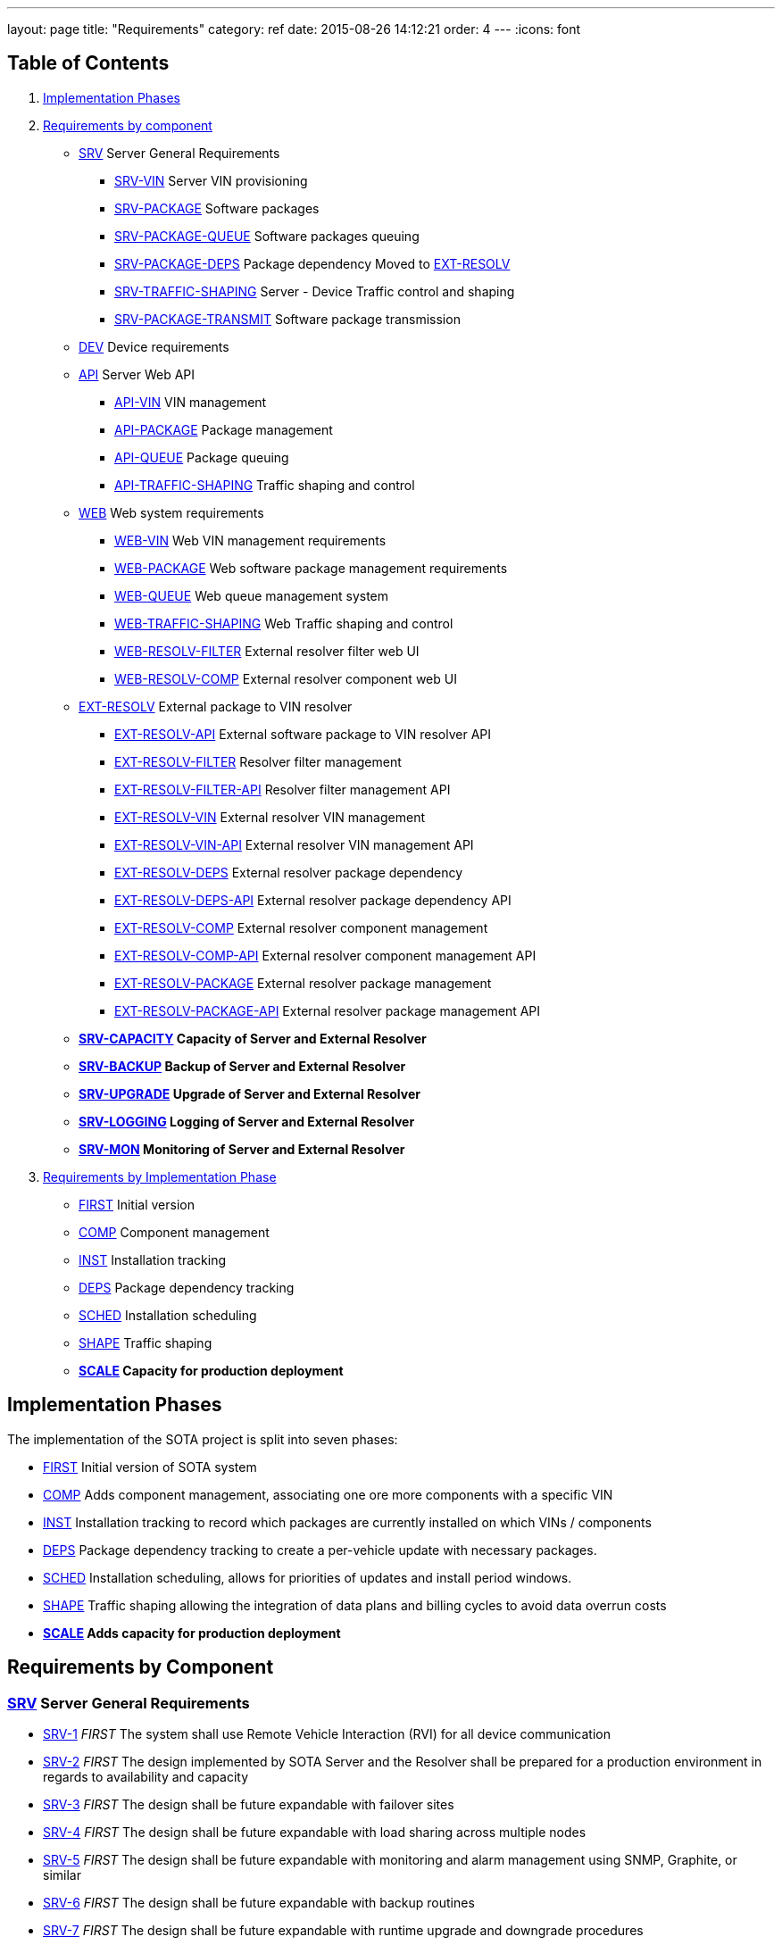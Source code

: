 ---
layout: page
title: "Requirements"
category: ref
date: 2015-08-26 14:12:21
order: 4
---
:icons: font

[[table-of-contents]]
== Table of Contents

1.  link:#implementation-phases[Implementation Phases]
2.  link:#requirements-by-component[Requirements by component]
* link:#SRV[SRV] Server General Requirements
** link:#SRV-VIN[SRV-VIN] Server VIN provisioning
** link:#SRV-PACKAGE[SRV-PACKAGE] Software packages
** link:#SRV-PACKAGE-QUEUE[SRV-PACKAGE-QUEUE] Software packages queuing
** [line-through]#link:#SRV-PACKAGE-DEPS[SRV-PACKAGE-DEPS] Package dependency# Moved to link:#EXT-RESOLV[EXT-RESOLV]
** link:#SRV-TRAFFIC-SHAPING[SRV-TRAFFIC-SHAPING] Server - Device Traffic control and shaping
** link:#SRV-PACKAGE-TRANSMIT[SRV-PACKAGE-TRANSMIT] Software package transmission
* link:#DEV[DEV] Device requirements
* link:#API[API] Server Web API
** link:#API-VIN[API-VIN] VIN management
** link:#API-PACKAGE[API-PACKAGE] Package management
** link:#API-QUEUE[API-QUEUE] Package queuing
** link:#API-TRAFFIC-SHAPING[API-TRAFFIC-SHAPING] Traffic shaping and control
* link:#WEB[WEB] Web system requirements
** link:#WEB-VIN[WEB-VIN] Web VIN management requirements
** link:#WEB-PACKAGE[WEB-PACKAGE] Web software package management requirements
** link:#WEB-QUEUE[WEB-QUEUE] Web queue management system
** link:#WEB-TRAFFIC-SHAPING[WEB-TRAFFIC-SHAPING] Web Traffic shaping and control
** link:#WEB-RESOLV-FILTER[WEB-RESOLV-FILTER] External resolver filter web UI
** link:#WEB-RESOLV-COMP[WEB-RESOLV-COMP] External resolver component web UI
* link:#EXT-RESOLV[EXT-RESOLV] External package to VIN resolver
** link:#EXT-RESOLV-API[EXT-RESOLV-API] External software package to VIN resolver API
** link:#EXT-RESOLV-FILTER[EXT-RESOLV-FILTER] Resolver filter management
** link:#EXT-RESOLV-FILTER-API[EXT-RESOLV-FILTER-API] Resolver filter management API
** link:#EXT-RESOLV-VIN[EXT-RESOLV-VIN] External resolver VIN management
** link:#EXT-RESOLV-VIN-API[EXT-RESOLV-VIN-API] External resolver VIN management API
** link:#EXT-RESOLV-DEPS[EXT-RESOLV-DEPS] External resolver package dependency
** link:#EXT-RESOLV-DEPS-API[EXT-RESOLV-DEPS-API] External resolver package dependency API
** link:#EXT-RESOLV-COMP[EXT-RESOLV-COMP] External resolver component management
** link:#EXT-RESOLV-COMP-API[EXT-RESOLV-COMP-API] External resolver component management API
** link:#EXT-RESOLV-PACKAGE[EXT-RESOLV-PACKAGE] External resolver package management
** link:#EXT-RESOLV-PACKAGE-API[EXT-RESOLV-PACKAGE-API] External resolver package management API
* [line-through]*link:#SRV-CAPACITY[SRV-CAPACITY] Capacity of Server and External Resolver*
* [line-through]*link:#SRV-BACKUP[SRV-BACKUP] Backup of Server and External Resolver*
* [line-through]*link:#SRV-UPGRADE[SRV-UPGRADE] Upgrade of Server and External Resolver*
* [line-through]*link:#SRV-LOGGING[SRV-LOGGING] Logging of Server and External Resolver*
* [line-through]*link:#SRV-MON[SRV-MON] Monitoring of Server and External Resolver*
3.  link:#requirements-by-phase[Requirements by Implementation Phase]

* link:#requirements-first[FIRST] Initial version
* link:#requirements-comp[COMP] Component management
* link:#requirements-inst[INST] Installation tracking
* link:#requirements-deps[DEPS] Package dependency tracking
* link:#requirements-sched[SCHED] Installation scheduling
* link:#requirements-shape[SHAPE] Traffic shaping
* [line-through]*link:#requirements-scale[SCALE] Capacity for production deployment*

[[implementation-phases]]
== Implementation Phases

The implementation of the SOTA project is split into seven phases:

* link:#requirements-first[FIRST] Initial version of SOTA system
* link:#requirements-comp[COMP] Adds component management, associating one ore more components with a specific VIN
* link:#requirements-inst[INST] Installation tracking to record which packages are currently installed on which VINs / components
* link:#requirements-deps[DEPS] Package dependency tracking to create a per-vehicle update with necessary packages.
* link:#requirements-sched[SCHED] Installation scheduling, allows for priorities of updates and install period windows.
* link:#requirements-shape[SHAPE] Traffic shaping allowing the integration of data plans and billing cycles to avoid data overrun costs
* [line-through]*link:#requirements-scale[SCALE] Adds capacity for production deployment*

[[requirements-by-component]]
== Requirements by Component

[[srv-server-general-requirements]]
=== link:#SRV[SRV] Server General Requirements

* link:#SRV-1[SRV-1] _FIRST_ The system shall use Remote Vehicle Interaction (RVI) for all device communication
* link:#SRV-2[SRV-2] _FIRST_ The design implemented by SOTA Server and the Resolver shall be prepared for a production environment in regards to availability and capacity
* link:#SRV-3[SRV-3] _FIRST_ The design shall be future expandable with failover sites
* link:#SRV-4[SRV-4] _FIRST_ The design shall be future expandable with load sharing across multiple nodes
* link:#SRV-5[SRV-5] _FIRST_ The design shall be future expandable with monitoring and alarm management using SNMP, Graphite, or similar
* link:#SRV-6[SRV-6] _FIRST_ The design shall be future expandable with backup routines
* link:#SRV-7[SRV-7] _FIRST_ The design shall be future expandable with runtime upgrade and downgrade procedures

[[srv-vin-server-vin-provisioning]]
=== link:#SRV-VIN[SRV-VIN] Server VIN provisioning

* [line-through]*link:#SRV-VIN-1[SRV-VIN-1] _SCALE_ The system shall manage up to 100 million VINs*
* link:#SRV-VIN-2[SRV-VIN-2] _FIRST_ A VIN shall be identified by an 1-64 byte string (VIN). Improved wording
* [line-through]*link:#SRV-VIN-3[SRV-VIN-3] _COMP_ A VIN shall be able to ber associated to up to 1000 components. Each component is a potential target for software images*
* [line-through]*link:#SRV-VIN-4[SRV-VIN-4] _INST_ Each component associated with a VIN shall have a reference to its currently installed software image.*
* [line-through]*link:#SRV-VIN-5[SRV-VIN-5] _INST_ The component reference to the software image shall be the ID string and version number*
* [line-through]*link:#SRV-VIN-6[SRV-VIN-6] _SCALE_ A VIN shall be able to manage up to 5000 installed software images*
* link:#SRV-VIN-7[SRV-VIN-7] _SHAPE_ The VIN shall be associated with one data plan ID. Ties the VIN to a data plan, allowing us to control traffic to it

[[srv-package-software-packages]]
=== link:#SRV-PACKAGE[SRV-PACKAGE] Software packages

* [line-through]*link:#SRV-PACKAGE-1[SRV-PACKAGE-1] _SCALE_ The system shall manage up to 10 million software packages*
* link:#SRV-PACKAGE-2[SRV-PACKAGE-2] _FIRST_ A software package shall have an ID string
* link:#SRV-PACKAGE-3[SRV-PACKAGE-3] _FIRST_ A software package shall have a major.minor.patch formatted version number. The ID string plus version is the unique identifier of the package
* link:#SRV-PACKAGE-4[SRV-PACKAGE-4] _FIRST_ A software package shall have a description
* link:#SRV-PACKAGE-5[SRV-PACKAGE-5] _FIRST_ A software package shall have a vendor
* link:#SRV-PACKAGE-6[SRV-PACKAGE-6] _COMP_ The software ID string shall support regexp matching when searching
* link:#SRV-PACKAGE-7[SRV-PACKAGE-7] _COMP_ The software version number shall support regexp matching when searching
* [line-through]*link:#SRV-PACKAGE-8[SRV-PACKAGE-8] _INST_ Each software package shall be maintain a list of all VINs it is installed on*

[[srv-package-queue-software-packages-queuing]]
=== link:#SRV-PACKAGE-QUEUE[SRV-PACKAGE-QUEUE] Software packages queuing

* link:#SRV-PACKAGE-QUEUE-1[SRV-PACKAGE-QUEUE-1] _FIRST_ The system shall be able to request a software package to be installed on a subset of all managed VINs
* link:#SRV-PACKAGE-QUEUE-2[SRV-PACKAGE-QUEUE-2] _SCHED_ The request shall have an earliest start date. Do not install before 2016-01-01.
* link:#SRV-PACKAGE-QUEUE-3[SRV-PACKAGE-QUEUE-3] _SCHED_ The request shall have a latest install completion date. Do not install after 2016-04-01
* link:#SRV-PACKAGE-QUEUE-4[SRV-PACKAGE-QUEUE-4] _SCHED_ If a software package cannot be installed on one ore more targeted VINs within the specified period, they failed VINs shall be logged
* link:#SRV-PACKAGE-QUEUE-5[SRV-PACKAGE-QUEUE-5] _SCHED_ The request shall have a priority from 1 to 100. Used when updates are queued to individual vehicles. See below
* link:#SRV-PACKAGE-QUEUE-6[SRV-PACKAGE-QUEUE-6] _FIRST_ A list of currently queued updates shall be maintained. One update consist of one or more software packages targeting a specific VIN.
* link:#SRV-PACKAGE-QUEUE-7[SRV-PACKAGE-QUEUE-7] _FIRST_ Each queued update shall maintain a list of completed VINs that have received the update
* link:#SRV-PACKAGE-QUEUE-8[SRV-PACKAGE-QUEUE-8] _FIRST_ Each queued update shall maintain a list of pending VINs that have not yet received the update
* link:#SRV-PACKAGE-QUEUE-9[SRV-PACKAGE-QUEUE-9] _DEPS_ Each VIN targeted by a queued update shall maintain a list of packages that are rolled into the update for that specvific vin. All packages to be added to original package in order to satisfy dependencies are provided by EXT-RESOLV
* link:#SRV-PACKAGE-QUEUE-10[SRV-PACKAGE-QUEUE-10] _SCHED_ Updates queued for a specific VIN shall be sorted primarily on ascending request priority. Allows high-priority updates to skip the queue and be pushed out earlier to the vehicle
* link:#SRV-PACKAGE-QUEUE-11[SRV-PACKAGE-QUEUE-11] _FIRST_ Updates queued for a specific VIN shall be sorted secondarily on the time when the request was made.
* link:#SRV-PACKAGE-QUEUE-12[SRV-PACKAGE-QUEUE-12] _SHAPE_ The software package install request shall have a data pool usage threshold
* link:#SRV-PACKAGE-QUEUE-13[SRV-PACKAGE-QUEUE-13] _SHAPE_ The data plan usage threshold shall be specified as a decimal percentage
* link:#SRV-PACKAGE-QUEUE-14[SRV-PACKAGE-QUEUE-14] _SHAPE_ The data plan usage threshold shall specify the maximum percentage of the data pool assigned to a VIN that can be used when the package transfer starts.
* link:#SRV-PACKAGE-QUEUE-15[SRV-PACKAGE-QUEUE-15] _SHAPE_ If the data pool associated with a targeted VIN has a usage is greater than the specified threshold for the request, the update for the targeted VIN shall be rescheduled to the next billing cycle.
* [line-through]*link:#SRV-PACKAGE-QUEUE-16[SRV-PACKAGE-QUEUE-16] _SHAPE_ Updates queued for a specific VIN shall have an individual earliest start date, forcing it to be transmitted within a specific billing cycle.* Duplicate of SRV-PACKAGE-QUEUE-2
* link:#SRV-PACKAGE-QUEUE-17[SRV-PACKAGE-QUEUE-17] _SHAPE_ The individual earliest start date shall not be later than the lastest install completion date specified in SRV-PACKAGE-QUEUE-3
* link:#SRV-PACKAGE-QUEUE-18[SRV-PACKAGE-QUEUE-18] _SHAPE_ If the update for a specific VIN cannot be rescheduled to a billing cycle before the specified latest install competion date, the update shall fail.
* link:#SRV-PACKAGE-QUEUE-19[SRV-PACKAGE-QUEUE-19] _FIRST_ The system shall send a resolve package ID to VIN request to the external resolver system in order to retrieve the VINs and dependencies that should have the package installed. See EXT-RESOLV for details
* link:#SRV-PACKAGE-QUEUE-20[SRV-PACKAGE-QUEUE-20] _INST_ The system shall use EXT-RESOLV-PACKAGE-API to update the resolver with packages installed and removed from each VIN targeted by an update, as reported back by the device. Allows resolver to keep track of which packages are installed on which VIN.
* link:#SRV-PACKAGE-QUEUE-21[SRV-PACKAGE-QUEUE-21] _INST_ "The system shall be able to queue a ""Get All Installed Packages"" command to a device in order to retrieve its currently installed packages". Used to synchronize Resolver's list of installed packages on a VIN with reality
* link:#SRV-PACKAGE-QUEUE-22[SRV-PACKAGE-QUEUE-22] _INST_ "When a ""Get All Installed Packages"" result is received from a device, the EXT-RESOLV-PACKAGE-API shall be used to reset the resolver's list of installed packages for the given VIN."

[[srv-package-deps-package-dependency-moved-to-ext-resolv]]
=== [line-through]*link:#SRV-PACKAGE-DEPS[SRV-PACKAGE-DEPS] Package dependency* Moved to link:#EXT-RESOLV[EXT-RESOLV]

* [line-through]*link:#SRV-PACKAGE-DEPS-1[SRV-PACKAGE-DEPS-1] _DEPS_ Each VIN, as returned by the external resolver, shall be have a dependency check done for the package that is to be installed*
* [line-through]*link:#SRV-PACKAGE-DEPS-2[SRV-PACKAGE-DEPS-2] _DEPS_ The depency check shall compare the list of packages already installed on the VIN with the dependency graph of the new package to be installed. Which packages does the package about to be installed need on this specific VIN in order to function.*
* [line-through]*link:#SRV-PACKAGE-DEPS-3[SRV-PACKAGE-DEPS-3] _DEPS_ If an dependent package, required by the package to be installed, is currently not installed on the VIN, the required package will be added to the update for that specific VIN.*
* [line-through]*link:#SRV-PACKAGE-DEPS-4[SRV-PACKAGE-DEPS-4] _DEPS_ If installing one or more of the packages in an update on a VIN would break dependencies for packages already installed on that VIN, the update shall fail for the given VIN and be reported back to the server*
* [line-through]*link:#SRV-PACKAGE-DEPS-5[SRV-PACKAGE-DEPS-5] _DEPS_ A software package shall be dependent on up to 100 other software packages*
* [line-through]*link:#SRV-PACKAGE-DEPS-6[SRV-PACKAGE-DEPS-6] _DEPS_ Software package depencies shall form a graph of sub dependencies. A requires B, which requires C and D.*
* [line-through]*link:#SRV-PACKAGE-DEPS-7[SRV-PACKAGE-DEPS-7] _DEPS_ A dependency shall be identified by a software package ID string and a version number*

[[srv-traffic-shaping-server---device-traffic-control-and-shaping]]
=== link:#SRV-TRAFFIC-SHAPING[SRV-TRAFFIC-SHAPING] Server - Device Traffic control and shaping

* link:#SRV-TRAFFIC-SHAPING-1[SRV-TRAFFIC-SHAPING-1] ** Server - Device Traffic control and shaping
* link:#SRV-TRAFFIC-SHAPING-1[SRV-TRAFFIC-SHAPING-1] _SHAPE_ The SOTA server shall be manage data plans used to control when updates are to be sent to their targeted VINs
* link:#SRV-TRAFFIC-SHAPING-2[SRV-TRAFFIC-SHAPING-2] _SHAPE_ Up to 1,000 data plans shall be managed by the SOTA server
* link:#SRV-TRAFFIC-SHAPING-3[SRV-TRAFFIC-SHAPING-3] _SHAPE_ A data plan shall specify a system-wide unique a data plan ID
* link:#SRV-TRAFFIC-SHAPING-4[SRV-TRAFFIC-SHAPING-4] _SHAPE_ A single data plan profile shall manage up to 1000 billing cycles . One week billing cycles x 1000 is 20 years of billing
* link:#SRV-TRAFFIC-SHAPING-5[SRV-TRAFFIC-SHAPING-5] _SHAPE_ The data plan shall specify if the data pool for each billing cycle is per VIN, or if it is shared across all VINs associated with the profile. Removed until further notice. For now all billing cycles will be pooled across all VINs
* link:#SRV-TRAFFIC-SHAPING-6[SRV-TRAFFIC-SHAPING-6] _SHAPE_ Each billing cycle shall specify a date and time stamp when it starts
* link:#SRV-TRAFFIC-SHAPING-7[SRV-TRAFFIC-SHAPING-7] _SHAPE_ Each billing cycle shall specify a data pool size in kilobytes
* link:#SRV-TRAFFIC-SHAPING-8[SRV-TRAFFIC-SHAPING-8] _SHAPE_ A billing cycle shall become active when the start date/time stamp occurrs.
* link:#SRV-TRAFFIC-SHAPING-9[SRV-TRAFFIC-SHAPING-9] _SHAPE_ A billing cycle shall be deactivated when the next consecutive billing cycle is activated.
* link:#SRV-TRAFFIC-SHAPING-10[SRV-TRAFFIC-SHAPING-10] _SHAPE_ The SOTA server shall be able to read data usage reports from an external source
* link:#SRV-TRAFFIC-SHAPING-11[SRV-TRAFFIC-SHAPING-11] _SHAPE_ The SOTA server shall deduct data usage from the pool of the currently active billing cycle
* link:#SRV-TRAFFIC-SHAPING-12[SRV-TRAFFIC-SHAPING-12] _SHAPE_ The SOTA server shall at all times know how data is left in a pool at any given time
* link:#SRV-TRAFFIC-SHAPING-13[SRV-TRAFFIC-SHAPING-13] _SHAPE_ When a billing cycle becomes deactive, it shall be archived
* link:#SRV-TRAFFIC-SHAPING-14[SRV-TRAFFIC-SHAPING-14] _SHAPE_ The architved billing cycle shall contain the number of bytes transmitted during the cycle
* link:#SRV-TRAFFIC-SHAPING-15[SRV-TRAFFIC-SHAPING-15] _SHAPE_ Each billing cycle under a data plan shall be shared across all VINs using the given plan. Replaces SRV-TRAFFIC-SHAPING-5

[[srv-package-transmit-software-package-transmission]]
=== link:#SRV-PACKAGE-TRANSMIT[SRV-PACKAGE-TRANSMIT] Software package transmission

* link:#SRV-PACKAGE-TRANSMIT-1[SRV-PACKAGE-TRANSMIT-1] _FIRST_ The Server shall be able to send a wakeup / shoulder tap SMS message to the vehicle, triggering it to connect back to it. Moved from SCHED to FIRST
* link:#SRV-PACKAGE-TRANSMIT-2[SRV-PACKAGE-TRANSMIT-2] _FIRST_ When the vehicle connects back and identifies itself all updates queued for the VIN shall be transmitted. Moved from SCHED to FIRST
* link:#SRV-PACKAGE-TRANSMIT-3[SRV-PACKAGE-TRANSMIT-3] _FIRST_ The updates shall be transmitted in the order they are sorted. Allows the server to keep track of which packages are installed where
* [line-through]*link:#SRV-PACKAGE-TRANSMIT-4[SRV-PACKAGE-TRANSMIT-4] _FIRST_ The update shall be downloadable in chunks.* Replaced by SRV-PACKAGE-TRANSMIT-10 - SRV-PACKAGE-TRANSMIT-XXX
* [line-through]*link:#SRV-PACKAGE-TRANSMIT-5[SRV-PACKAGE-TRANSMIT-5] _FIRST_ The package transfer shall be restartable in case the data link is interrupted*
* [line-through]*link:#SRV-PACKAGE-TRANSMIT-6[SRV-PACKAGE-TRANSMIT-6] _FIRST_ The package transfer restart shall continue at the point the transmission was interrupted*
* [line-through]*link:#SRV-PACKAGE-TRANSMIT-7[SRV-PACKAGE-TRANSMIT-7] _INST_ Once installed on a VIN, an installation acknolwedgement shall be sent back to the SOTA server*
* link:#SRV-PACKAGE-TRANSMIT-8[SRV-PACKAGE-TRANSMIT-8] _INST_ The installation acknowledgement shall be used to update the association between a VINs components and their installed software packages and versions
* link:#SRV-PACKAGE-TRANSMIT-9[SRV-PACKAGE-TRANSMIT-9] _INST_ In case of an installation failure, there shall be an error code and error text returned to the SOTA server. Executes SRC-PACKAGE-QUEUE-22
* link:#SRV-PACKAGE-TRANSMIT-10[SRV-PACKAGE-TRANSMIT-10] _FIRST_ "The Server shall send an ""Software Packages Available"" to a vehicle connected for which updates are queued."
* link:#SRV-PACKAGE-TRANSMIT-11[SRV-PACKAGE-TRANSMIT-11] _FIRST_ "The ""Software Packages Available"" command shall contain a list of package IDs, descriptive text, and size of the update"
* link:#SRV-PACKAGE-TRANSMIT-12[SRV-PACKAGE-TRANSMIT-12] _FIRST_ "The Server shall support an incoming ""Initiate Download"" received from the device."
* link:#SRV-PACKAGE-TRANSMIT-13[SRV-PACKAGE-TRANSMIT-13] _FIRST_ "The ""Initiate Software Download"" command shall contain a list of package IDs to send to the device"
* link:#SRV-PACKAGE-TRANSMIT-14[SRV-PACKAGE-TRANSMIT-14] _FIRST_ "The Server shall send a ""Start Download"" command to the device to initiate a new download"
* link:#SRV-PACKAGE-TRANSMIT-15[SRV-PACKAGE-TRANSMIT-15] _FIRST_ "The ""Start Download"" command shall contain a list of package ID contained in the download, a download index, a file size, a chunk size, a target unit, and an install/upgrade/remove command."
* link:#SRV-PACKAGE-TRANSMIT-16[SRV-PACKAGE-TRANSMIT-16] _FIRST_ "The Server shall send ""Package Chunk"" command containing a fragment (chunk) of a package"
* link:#SRV-PACKAGE-TRANSMIT-17[SRV-PACKAGE-TRANSMIT-17] _FIRST_ "The ""Package Chunk"" command shall contain a data payload, a chunk index, and an download index refering to the the index provided by the ""Start Download"" command"
* link:#SRV-PACKAGE-TRANSMIT-18[SRV-PACKAGE-TRANSMIT-18] _FIRST_
* link:#SRV-PACKAGE-TRANSMIT-19[SRV-PACKAGE-TRANSMIT-19] _FIRST_ "The Server shall support an incoming ""Chunks Received"" command sent by the device"
* link:#SRV-PACKAGE-TRANSMIT-20[SRV-PACKAGE-TRANSMIT-20] _FIRST_ "The ""Chunk Received"" shall contain a download index, and a list of successfully received and stored chunks for that package."
* link:#SRV-PACKAGE-TRANSMIT-21[SRV-PACKAGE-TRANSMIT-21] _FIRST_ The Server shall inspect the list of successfully received chunks and select as the next chunk to send the lowest indexed chunk not yet received by the device.
* link:#SRV-PACKAGE-TRANSMIT-22[SRV-PACKAGE-TRANSMIT-22] _FIRST_ "The Server shall send a ""Finalize Download"" command when a ""Chunks Received"" is received from the device indicating that all chunks have been received and stored."
* link:#SRV-PACKAGE-TRANSMIT-23[SRV-PACKAGE-TRANSMIT-23] _INST_ "The ""Finalize Download"" command shall contain a download index."
* link:#SRV-PACKAGE-TRANSMIT-24[SRV-PACKAGE-TRANSMIT-24] _INST_ "The Server shall support an incoming ""Installation report"" command sent by the device"
* link:#SRV-PACKAGE-TRANSMIT-25[SRV-PACKAGE-TRANSMIT-25] _INST_ "The ""Installation Report"" shall contain a package ID, a status code indicating success or failure, the currently running version of the package, and a descriptive text of the outcome.". Forwarded by SOTA Server to external resolver so that it can keep track of which packages are installed on which VINs
* link:#SRV-PACKAGE-TRANSMIT-26[SRV-PACKAGE-TRANSMIT-26] _INST_ The Server shall forward the Installation report to the external resolver. As specified by SRV-PACKAGE-QUEUE-20
* link:#SRV-PACKAGE-TRANSMIT-27[SRV-PACKAGE-TRANSMIT-27] _FIRST_ "If a chunk has been sent 5 times, but has not shown up as successfully received in subsequent ""Chunks Received"" reports, the download shall abort."
* link:#SRV-PACKAGE-TRANSMIT-28[SRV-PACKAGE-TRANSMIT-28] _FIRST_ "If a chunk has been sent 5 times with no subsequent ""Chunks Received"" command being received at all within a given period of time, the download shall abort."
* link:#SRV-PACKAGE-TRANSMIT-29[SRV-PACKAGE-TRANSMIT-29] _INST_ An aborted download shall be reported to thee external resolver
* link:#SRV-PACKAGE-TRANSMIT-30[SRV-PACKAGE-TRANSMIT-30] _INST_ "An aborted download shall trigger a ""Abort Download"" command being sent to the device"
* link:#SRV-PACKAGE-TRANSMIT-31[SRV-PACKAGE-TRANSMIT-31] _INST_ "An ""Abort Download"" command shall contain the download index of the failed download". Either the device receives it and cancels the download, or the device will time out the download and cancel it.

[[dev-device-requirements]]
=== link:#DEV[DEV] Device requirements

* link:#DEV-1[DEV-1] _FIRST_ The device shall receive and process wakeup / shoulder tap SMS. Please see Appendix B, Use Cases DEV___, TRANSFER___, and INSTALL_* for a detailed description of protocol flow.
* link:#DEV-2[DEV-2] _FIRST_ The device shall, when a shoulder tap SMS is received, connect back to the SOTA server. Moved from SCHED to FIRST
* link:#DEV-3[DEV-3] _FIRST_ The device shall identify itself to the SOTA server
* link:#DEV-4[DEV-4] _FIRST_ The device shall receive chunks for an update
* link:#DEV-5[DEV-5] _FIRST_ The device shall acknolwedge the reception and local storage of each received chunk
* link:#DEV-6[DEV-6] _FIRST_ The device shall reassemble the chunks for an update
* link:#DEV-7[DEV-7] _FIRST_ The device shall validate the integrity of the update. Will be covered by RVI
* link:#DEV-8[DEV-8] _FIRST_ The device shall authenticate the identity of the sender. Will be covered by RVI
* link:#DEV-9[DEV-9] _FIRST_ The device shall authorize the sender. Will be covered by RVI
* [line-through]*link:#DEV-10[DEV-10] _FIRST_ The device shall interface with the local package manager*
* [line-through]*link:#DEV-11[DEV-11] _INST_ The device shall report installation success back to the SOTA server. Forwarded by SOTA Server to external resolver so that it can maintain a list of currently installed packages.*
* link:#DEV-12[DEV-12] _INST_ The device shall report installation failure back to the SOTA server. Installa
* link:#DEV-13[DEV-13] _INST_ In case of installation failure, the device shall report an error code and an error text back to the server
* link:#DEV-14[DEV-14] _INST_ "The device shall support a ""Get currently installed packages command"" (GetCurrentPackages)". Needed sync up a mismatch between a device's view of installed packages and that of the backend server.
* link:#DEV-15[DEV-15] _INST_ When a GetCurrentPackages command is received, the device shall report back a list of currently installed packages
* link:#DEV-16[DEV-16] _INST_ Each package in a report shall be identified by its package ID string and version number
* link:#DEV-17[DEV-17] _INST_ There shall be a resend attempt in case reporting of package installation results or currently installed packages fails
* link:#DEV-18[DEV-18] _INST_ The device shall, when it connects to the SOTA server, validate the authenticity of the SOTA server. Both client and server side validation are needed.
* link:#DEV-19[DEV-19] _FIRST_ The device shall use RVI for all server communication.
* link:#DEV-20[DEV-20] _FIRST_ The device software shall execute on top of the latest version of Genivi Demo Platform
* link:#DEV-21[DEV-21] _FIRST_ The device software shall execute on top of the latest version of Automotive Grade Linux Distribution
* link:#DEV-22[DEV-22] _FIRST_ The device shall interact with the local Genivi Software Loading Manager (GSLM) through DBUS using a protocol supplied by Genivi. Package manager renamed to Genivi Software Loading Manager
* link:#DEV-23[DEV-23] _FIRST_ There shall be a DBUS command to send an install command to the local GSLM. Package manager renamed to Genivi Software Loading Manager
* link:#DEV-24[DEV-24] _FIRST_ There shall be a DBUS command to send an upgrade command to the local GSLM. Package manager renamed to Genivi Software Loading Manager
* link:#DEV-25[DEV-25] _FIRST_ There shall be a DBUS command to send a remove command to the local GSLM. Package manager renamed to Genivi Software Loading Manager
* link:#DEV-26[DEV-26] _FIRST_ There shall ba a DBUS command to retrieve a list of all currently installed software from the local GSLM
* link:#DEV-27[DEV-27] _FIRST_ All DBUS commands shall return an error/success code and a descriptive text that can be forwarded to SOTA Serevr.
* link:#DEV-28[DEV-28] _INST_ The device shall be able to report locally changed software packages to the SOTA Server
* link:#DEV-29[DEV-29] _INST_ The device shall receive information about locally changed packages through a DBUS command
* link:#DEV-30[DEV-30] _INST_ The report shall contain the package ID, timestamp, and operation (install, upgrade, remove) carried out locally.
* link:#DEV-31[DEV-31] _FIRST_ All DBUS commands shall be compliant with call structure of the Genivi Software Loading Manager. Protocol will be specified by Genivi
* link:#DEV-32[DEV-32] _FIRST_ The device shall use RVI to communicate with the server
* link:#DEV-33[DEV-33] _FIRST_ The device shall use the JSON Data Link and JSON Protocol supplied by the RVI project for its server communication to ensure JSON-based traffic. All traffic sent between server and client will be JSON formatted, regardless of communication channel (SMS, WiFi, 3G, etc). Other protocols (HTTP, OMA-DM FUMA, etc) can be implemented as RVI plugins.
* link:#DEV-34[DEV-34] _FIRST_ "The device shall support an incoming ""Software Packages Available"" command received from the server"
* link:#DEV-35[DEV-35] _FIRST_ "The ""Software Packages Available"" command shall contain a list of package IDs, descriptive text, and size of the download"
* link:#DEV-36[DEV-36] _FIRST_ "The device shall forward the ""Software Packages Available"" command through DBUS to the GSLM ". The Software Loader Manager will interface the HMI to pop a confirmation dialog
* link:#DEV-37[DEV-37] _FIRST_ "The device shall support an incoming ""Initiate Download"" received through DBUS from the GSLM.". The user selected one or more packages on the HMI and clicked ok
* link:#DEV-38[DEV-38] _FIRST_ "The ""Initiate Software Download"" command shall contain a list of package IDs to download and install". "Package IDs are selected from those provided by the ""Software Packages Available"""
* link:#DEV-39[DEV-39] _FIRST_ "The ""Initiate Software Download"" command received from the GSLM shall be forwarded to the SOTA server to initiate the download.". "Will result in a ""Start Download"" command being sent from the Server"
* link:#DEV-40[DEV-40] _FIRST_ "The device shall support an incoming ""Start Download"" command to initiate a new download"
* link:#DEV-41[DEV-41] _FIRST_ "The ""Start Download"" command shall contain a list of package ID contained in the download, a download index, a file size, a chunk size, a target unit, and an install/upgrade/remove command.". "Multple packages may be contained in a single download. Packages can either be dependencies, or bundled packages from the ""Initiate Software Download"" package. Target tells the GSLM if this is a local package, or if it is destined for a module managed by the Module Loader."
* link:#DEV-42[DEV-42] _FIRST_ "The device shall support an incoming ""Package Chunk"" command containing a fragment (chunk) of a package"
* link:#DEV-43[DEV-43] _FIRST_ "The ""Package Chunk"" command shall contain a data payload, a chunk index, and an download index refering to the the index provided by the ""Start Download"" command". "Download index allows multiple donwloads to happen in parallell. payload size is specified by chunk size in ""Start Download"""
* link:#DEV-44[DEV-44] _FIRST_ The device shall store each received chunk on in secondary storage. Downloaded images are reassembled, chunk by chunk on the device side.
* link:#DEV-45[DEV-45] _FIRST_ "The device shall send a ""Chunks Received"" report back to the SOTA Server"
* link:#DEV-46[DEV-46] _FIRST_ "The ""Chunk Received"" shall contain a download index, and a list of successfully received and stored chunks for that package.". [1-10,12-15,21,23,25,27-30]
* link:#DEV-47[DEV-47] _FIRST_ "The ""Chunk Received"" command shall be sent at after ""Package Chunk"" command has been successfully stored.". Overkill, but increases robustness.
* link:#DEV-48[DEV-48] _FIRST_ "The device shall support an incoming ""Finalize Download command to finish the download". "Will only be sent when ""Chunks received"" reports that all chunks have been received."
* link:#DEV-49[DEV-49] _FIRST_ "The ""Finalize Download"" command shall contain a download index.". Clears the device to start the installation process.
* link:#DEV-50[DEV-50] _FIRST_ The device shall verify that all chunks have been received when a download is finalized.
* link:#DEV-51[DEV-51] _FIRST_ The device shall verify the source and authenticity of the download
* link:#DEV-52[DEV-52] _FIRST_ If either verification fails, an install failure shall be sent back to the SOTA server for all Package IDs in the download
* link:#DEV-53[DEV-53] _FIRST_ "The device shall forward the finalized download to the GSLM together with the install/upgrade/remove command and target unit specified in the ""Start Download"" command.". Commands to be sent are specified by DEV-23 - DEV-27
* link:#DEV-54[DEV-54] _INST_ "The device shall support an incoming DBUS ""Installation Report' command from the local GSLM."
* link:#DEV-55[DEV-55] _INST_ "The ""Installation Report"" shall contain a package ID, a status code indicating success or failure, the currently running version of the package, and a descriptive text of the outcome.". The running version can either be the new version, the existing version, or a reverted factory version.
* link:#DEV-56[DEV-56] _INST_ The device shall forward the installation report to the SOTA Server. SOTA Server will forward it to the external resolver, allowing it to maintain its database of installed packages.
* link:#DEV-57[DEV-57] _INST_ "If no additional ""Package Chunks"" are received for an ongoing download within a given timeout period, the download shall abort"
* link:#DEV-58[DEV-58] _INST_ "If a ""Start Download"" command is received with a download index equal to that of an ongoing download, the ongoing download shall be aborted to make way for the new download.". Allows timed out downloads to be restarted.
* link:#DEV-59[DEV-59] _INST_ "The device shall support an incoming ""Abort Download"" command "
* link:#DEV-60[DEV-60] _INST_ "The ""Abort Download"" command shall contain the download index"
* link:#DEV-61[DEV-61] _INST_ An aborted download shall delete any stored data on the device.
* link:#DEV-62[DEV-62] _INST_ "If the download index of an ""Abort Download"" command cannot be found, the command shall silently be ignored.". """Start Download"" command was lost and never received by client"

[[api-server-web-api]]
=== link:#API[API] Server Web API

* link:#API-1[API-1] _FIRST_ The Server shall support an API, allowing its functionality to be accessed by external apps and services
* link:#API-2[API-2] _FIRST_ The API shall be based on Restful HTTP with JSON.bodies

[[api-vin-server-web-api---vin-management]]
=== link:#API-VIN[API-VIN] Server Web API - VIN management

* link:#API-VIN-1[API-VIN-1] _FIRST_ The API shall have a command to add VINs
* link:#API-VIN-2[API-VIN-2] _FIRST_ The API shall have a command to delete VINs
* [line-through]*link:#API-VIN-3[API-VIN-3] _FIRST_ The API shall have a call to search for and return VINs using regexp wildcards.* Duplicate of API-VIN-7 - 8
* [line-through]*link:#API-VIN-4[API-VIN-4] _COMP_ The API shall have a call to associate a component to an existing VIN. Moved to Resolver*
* [line-through]*link:#API-VIN-5[API-VIN-5] _INST_ The API shall have a call to associate an software image to a VIN. Moved to Resolver*
* [line-through]*link:#API-VIN-6[API-VIN-6] _INST_ The software image associated with a VIN shall be associated with a specific component installed on that VIN. Removed association between package and specific component. Packages are now generically installed on a VIN without component association.*
* link:#API-VIN-7[API-VIN-7] _FIRST_ The API shall have a VIN search command
* link:#API-VIN-8[API-VIN-8] _FIRST_ The search command shall support a VIN regexp to match against
* [line-through]*link:#API-VIN-9[API-VIN-9] _COMP_ The VINs returned by the search shall each have their associated components listed.* Moved to Resolver
* link:#API-VIN-10[API-VIN-10] _INST_ The VINs returned by the search shall each have their associated installed software packages listed
* link:#API-VIN-11[API-VIN-11] _INST_ The API shall have a command to list all historic package updates sent to a VIN since the VIN was created
* link:#API-VIN-12[API-VIN-12] _INST_ Each update returned by a historic list command shall contain a result code reflecting success or failure of installing the package
* link:#API-VIN-13[API-VIN-13] _INST_ Each update returned by a historic list command shall contain all dependent-upon packages transmitted with the original package in order to satisfy all dependencies of the installed package
* link:#API-VIN-14[API-VIN-14] _INST_ Each update returned by a historic list command shall contain a time stamp of when the update completed or failed

[[api-package-server-web-api---package-management]]
=== link:#API-PACKAGE[API-PACKAGE] Server Web API - package management

* link:#API-PACKAGE-1[API-PACKAGE-1] _FIRST_ The API shall have a command to upload packages to the system
* link:#API-PACKAGE-2[API-PACKAGE-2] _FIRST_ Each package shall have an ID string specified
* link:#API-PACKAGE-3[API-PACKAGE-3] _FIRST_ Each package shall have a version number specified so that ID string plus version number creates a unique queue.
* [line-through]*link:#API-PACKAGE-4[API-PACKAGE-4] _DEPS_ Each package shall have an optional list of dependencies specified.* Moved to resolver
* link:#API-PACKAGE-5[API-PACKAGE-5] _FIRST_ The API shall have a command to list search for software packages
* link:#API-PACKAGE-6[API-PACKAGE-6] _FIRST_ The search command shall support regexp matching for the ID string and the version number
* [line-through]*link:#API-PACKAGE-7[API-PACKAGE-7] _INST_ The API shall have a command to list all the VINs that a specific version of a software package is installed on.* Database of which packages are installed on which VIN now handled by resolver
* [line-through]*link:#API-PACKAGE-8[API-PACKAGE-8] _INST_ The API shall have a command to list all the VINs that a specific version of a software package is queued for installation on.* Duplicate of API-QUEUE-7
* [line-through]*link:#API-PACKAGE-9[API-PACKAGE-9] _DEPS_ The API shall have a command to list the dependencies for a specific package.* Moved to resolver

[[api-queue-server-web-api---package-queuing]]
=== link:#API-QUEUE[API-QUEUE] Server Web API - package queuing

* link:#API-QUEUE-1[API-QUEUE-1] _FIRST_ The API shall have a command to request that an package is to be installed
* [line-through]*link:#API-QUEUE-2[API-QUEUE-2] _FIRST_ The install command shall provide a filter label to be applied to the request. Not necessary with external resolver*
* link:#API-QUEUE-3[API-QUEUE-3] _FIRST_ The install command shall return a unique install ID for the install request
* link:#API-QUEUE-4[API-QUEUE-4] _SCHED_ The API shall have a command to cancel a previously queued install request
* link:#API-QUEUE-5[API-QUEUE-5] _SCHED_ Canceling an install request will delete any pending updates that have yet to be transmitted to their targeted VINs.
* link:#API-QUEUE-6[API-QUEUE-6] _SCHED_ Canceling an install request shall not affect any packages already installed on their targeted VINs.
* link:#API-QUEUE-7[API-QUEUE-7] _SCHED_ The API shall have a command to list all VINs targeted by a specific install request, identified by the install ID
* link:#API-QUEUE-8[API-QUEUE-8] _SCHED_ The list command shall return all VINs which the install request was successfully completed on
* link:#API-QUEUE-9[API-QUEUE-9] _SCHED_ The success report for a VIN shall include a date and time stamp.
* link:#API-QUEUE-10[API-QUEUE-10] _SCHED_ The list command shall return all VINs for which the install request is still pending on the server
* link:#API-QUEUE-11[API-QUEUE-11] _SCHED_ The list command shall return all VINs for which the install request failed
* link:#API-QUEUE-12[API-QUEUE-12] _SCHED_ The failure report for a VIN shall include a date and time stramp.
* link:#API-QUEUE-13[API-QUEUE-13] _SCHED_ The failure report for a VIN shall include a reason code such as time out, dependency failure, etc.
* link:#API-QUEUE-14[API-QUEUE-14] _SCHED_ The failure report for a VIN shall include a reason text.
* link:#API-QUEUE-15[API-QUEUE-15] _SCHED_ The list command shall, for each returned VIN, list the software packages included in the update, including dependencies
* link:#API-QUEUE-16[API-QUEUE-16] _SCHED_ The list command shall return all VINs for which the install request has started transmission, but has not yet completed
* link:#API-QUEUE-17[API-QUEUE-17] _FIRST_ "The API shall have a command to queue an ""Get All Installed Packages"" command for a given VIN"

[[api-traffic-shaping-server-web-api---traffic-shaping-and-control]]
=== link:#API-TRAFFIC-SHAPING[API-TRAFFIC-SHAPING] Server Web API - Traffic shaping and control

* link:#API-TRAFFIC-SHAPING-1[API-TRAFFIC-SHAPING-1] _SHAPE_ The API shall have a command to add a data plan
* link:#API-TRAFFIC-SHAPING-2[API-TRAFFIC-SHAPING-2] _SHAPE_ The added data plan shall have a unique data plan ID
* [line-through]*link:#API-TRAFFIC-SHAPING-3[API-TRAFFIC-SHAPING-3] _SHAPE_ The added data plan shall specify if the billing cycles' data pools are shared across all VIN or is specified per VIN.* All plans will be pooled across all VINs for now
* [line-through]*link:#API-TRAFFIC-SHAPING-4[API-TRAFFIC-SHAPING-4] _SHAPE_ The API shall have a command to delete an existing data plan and its billing cycles.* Not necessary at a first implementation
* link:#API-TRAFFIC-SHAPING-5[API-TRAFFIC-SHAPING-5] _SHAPE_ The API shall have a command to add a billing cycle to an existing data plan
* link:#API-TRAFFIC-SHAPING-6[API-TRAFFIC-SHAPING-6] _SHAPE_ The added billing cycle shall have a start date and time stamp
* link:#API-TRAFFIC-SHAPING-7[API-TRAFFIC-SHAPING-7] _SHAPE_ The added billing cycle shall have a data pool size, specified in kilobytes.
* link:#API-TRAFFIC-SHAPING-8[API-TRAFFIC-SHAPING-8] _SHAPE_ The billing cycle shall be identified by its associated data plan and start date/time stamp.
* [line-through]*link:#API-TRAFFIC-SHAPING-9[API-TRAFFIC-SHAPING-9] _SHAPE_ The API shall have a command to delete an existing billing cycle.* Not necessary at a first implementation
* link:#API-TRAFFIC-SHAPING-10[API-TRAFFIC-SHAPING-10] _SHAPE_ The API shall have a command to add transmitted bytes to the currently active billing cycle of a specific data plan. Increases usage of the given billing cycle
* link:#API-TRAFFIC-SHAPING-11[API-TRAFFIC-SHAPING-11] _SHAPE_ The API shall have a command to retrieve the data pool size of the current billing cycle of a specific data plan
* link:#API-TRAFFIC-SHAPING-12[API-TRAFFIC-SHAPING-12] _SHAPE_ The API shall have a command to retrieve the number of used bytes in the current billing cycle of a specific data plan
* link:#API-TRAFFIC-SHAPING-13[API-TRAFFIC-SHAPING-13] _SHAPE_ The API shall have a command to list all billing cycles created under a data plan

[[web-web-system-requirements]]
=== link:#WEB[WEB] Web system requirements

* link:#WEB-1[WEB-1] _FIRST_ The web system shall act as a front end toward the SOTA system
* link:#WEB-2[WEB-2] _FIRST_ The web system shall use the Web API of the SOTA system
* [line-through]*link:#WEB-3[WEB-3] _SCALE_ The web system shall have a provisioning system for adding users*
* [line-through]*link:#WEB-4[WEB-4] _SCALE_ The web system shall have a provisioning system for deleting users*
* [line-through]*link:#WEB-5[WEB-5] _SCALE_ Each user shall have a username*
* [line-through]*link:#WEB-6[WEB-6] _SCALE_ Each user shall have a password*
* [line-through]*link:#WEB-7[WEB-7] _SCALE_ The web system shall have a pre-configured admin user with a pre-configured password.*
* [line-through]*link:#WEB-8[WEB-8] _SCALE_ Only the admin user shall be able to add and delete other users*
* [line-through]*link:#WEB-9[WEB-9] _SCALE_ All users in the system shall have full access to all web functions, except add/delete users. For now. Different access levels will come later.*

[[web-vin-web-vin-management-requirements]]
=== link:#WEB-VIN[WEB-VIN] Web VIN management requirements

* link:#WEB-VIN-1[WEB-VIN-1] _FIRST_ The web system shall have a UI to add VINs
* link:#WEB-VIN-2[WEB-VIN-2] _SCHED_ The web system shall have a UI to delete VINs
* link:#WEB-VIN-3[WEB-VIN-3] _SCHED_ The web system shall have a UI to search for VINs
* link:#WEB-VIN-4[WEB-VIN-4] _SCHED_ The web system's VINs shall be searchable by regular expressions
* link:#WEB-VIN-5[WEB-VIN-5] _SCHED_ Each VIN by a search shall be clickable
* link:#WEB-VIN-6[WEB-VIN-6] _SCHED_ Clicking on a VIN from the search result shall bring up a property screen for the VIN
* link:#WEB-VIN-7[WEB-VIN-7] _COMP_ The VIN property screen shall list all components installed on the VIN, as retrieved from the external resolver
* [line-through]*link:#WEB-VIN-8[WEB-VIN-8] _INST_ Each component on a VIN property screen shall be listed with its currently installed software image and version.* Packages no longer associated with target components on a VIN.
* link:#WEB-VIN-9[WEB-VIN-9] _INST_ The VIN property screen shall list all installed software packages (including dependencies), as retrieved from the external resolver
* [line-through]*link:#WEB-VIN-10[WEB-VIN-10] _COMP_ The VIN property screen shall have a button for adding a component on the external Resolver.* Duplicate of WEB-RESOLV-COMP-1
* [line-through]*link:#WEB-VIN-11[WEB-VIN-11] _COMP_ Adding a component shall specify the component part number.* Duplicate of WEB-RESOLV-COMP-1
* link:#WEB-VIN-12[WEB-VIN-12] _INST_ The VIN property screen shall have a button for adding a (manually installed) software package on a VIN. API Call sent to the Resolver
* link:#WEB-VIN-13[WEB-VIN-13] _INST_ The software package added to the system shall be specified with a ID string
* link:#WEB-VIN-14[WEB-VIN-14] _INST_ The software package added to the system shall be specified with a version number
* link:#WEB-VIN-15[WEB-VIN-15] _INST_ The software package added to the system shall be specified with a description
* [line-through]*link:#WEB-VIN-16[WEB-VIN-16] _INST_ The software package shall be assocaited with a component installed on the VIN.* Packages no longer associated with target components on a VIN.
* link:#WEB-VIN-17[WEB-VIN-17] _INST_ The VIN property screen shall have a button to list all software packages currently queued to it
* link:#WEB-VIN-18[WEB-VIN-18] _FIRST_ A VIN added, deleted, or modified by the web system shall update both the server and the external resolver
* link:#WEB-VIN-19[WEB-VIN-19] _INST_ The VIN property screen shall have a button to re-synchronize the list of installed packages with those actually installed on device

[[web-package-web-software-package-management-requirements]]
=== link:#WEB-PACKAGE[WEB-PACKAGE] Web software package management requirements

* link:#WEB-PACKAGE-1[WEB-PACKAGE-1] _FIRST_ The web system shall have a UI to upload packages to the system.
* link:#WEB-PACKAGE-2[WEB-PACKAGE-2] _FIRST_ The upload screen shall have a software package ID string
* link:#WEB-PACKAGE-3[WEB-PACKAGE-3] _FIRST_ The upload screen shall have a software version
* link:#WEB-PACKAGE-4[WEB-PACKAGE-4] _FIRST_ The upload screen shall have a description
* link:#WEB-PACKAGE-5[WEB-PACKAGE-5] _FIRST_ The upload screen shall have a vendor
* link:#WEB-PACKAGE-6[WEB-PACKAGE-6] _DEPS_ The upload screen shall allow to specify dependencies on one or more exisiting software packages. Interfaces resolver to handle dependencies
* link:#WEB-PACKAGE-7[WEB-PACKAGE-7] _FIRST_ The web system shall have a UI to search for software packages
* link:#WEB-PACKAGE-8[WEB-PACKAGE-8] _FIRST_ The search command shall support regexp matching for the ID string and the version number
* link:#WEB-PACKAGE-9[WEB-PACKAGE-9] _FIRST_ Each software package in the returned search result list shall be clickable
* link:#WEB-PACKAGE-10[WEB-PACKAGE-10] _FIRST_ Clicking on an package from the search result shall bring up a property screen for the package
* link:#WEB-PACKAGE-11[WEB-PACKAGE-11] _FIRST_ The package property screen shall show the package ID string
* link:#WEB-PACKAGE-12[WEB-PACKAGE-12] _FIRST_ The package property screen shall show the version number
* link:#WEB-PACKAGE-13[WEB-PACKAGE-13] _FIRST_ The package property screen shall show the description
* link:#WEB-PACKAGE-14[WEB-PACKAGE-14] _FIRST_ The package property screen shall show the vendor
* link:#WEB-PACKAGE-15[WEB-PACKAGE-15] _DEPS_ The package property screen shall show all the software package dependencies the shown package has. Interfaces resolver to handle dependencies
* link:#WEB-PACKAGE-16[WEB-PACKAGE-16] _INST_ The package property screen shall have a button to list all VINs that the package is installed on. Interfaces resolver to retrieve lsit
* link:#WEB-PACKAGE-17[WEB-PACKAGE-17] _INST_ Clicking on the installed VIN button shall bring up a list of all VINs with the package installed
* link:#WEB-PACKAGE-18[WEB-PACKAGE-18] _INST_ The package property screen shall have a button to list all VINs that the package is queued for
* link:#WEB-PACKAGE-19[WEB-PACKAGE-19] _FIRST_ A package added, deleted, or modified by the web system shall update both the server and the external resolver
* link:#WEB-PACKAGE-20[WEB-PACKAGE-20] _FIRST_ The package property screen shall have a button to list all filters that will be executed when the package is resolved to VINs. "Will queue a ""Get All Installed Packages"" command to the given VIN, using API-QUEUE-17"

[[web-queue-web-queue-management-system]]
=== link:#WEB-QUEUE[WEB-QUEUE] Web queue management system

* link:#WEB-QUEUE-1[WEB-QUEUE-1] _FIRST_ The web system shall have a user interface for creating an update to be pushed to one or more VINs
* link:#WEB-QUEUE-2[WEB-QUEUE-2] _FIRST_ The create update screen shall specify the software package and version to push
* [line-through]*link:#WEB-QUEUE-3[WEB-QUEUE-3] _FIRST_ The create update screen shall specify the filter tag to apply.* Not applicable with external resolver
* link:#WEB-QUEUE-4[WEB-QUEUE-4] _SCHED_ The create update screen shall specify the earliest start date for the update to be installed
* link:#WEB-QUEUE-5[WEB-QUEUE-5] _SCHED_ The create update screen shall specify the latest end date for the update to be installed
* link:#WEB-QUEUE-6[WEB-QUEUE-6] _SCHED_ The create update screen shall specify a priority
* link:#WEB-QUEUE-7[WEB-QUEUE-7] _FIRST_ The create update screen shall have a button to contact external resolver and list all VINs that would receive the update. Will invoke external resolver to map package ID to VINs
* link:#WEB-QUEUE-8[WEB-QUEUE-8] _FIRST_ The web system shall have a user interface to list all created updates in the system
* link:#WEB-QUEUE-9[WEB-QUEUE-9] _FIRST_ Each listed update shall be shown with its software package and filter label
* link:#WEB-QUEUE-10[WEB-QUEUE-10] _FIRST_ Each listed update shall be clickable
* link:#WEB-QUEUE-11[WEB-QUEUE-11] _FIRST_ Clicking on the update shall bring up the update property screen
* link:#WEB-QUEUE-12[WEB-QUEUE-12] _FIRST_ The update property screen shall show the information provided by WEB-QUEUE-[2-6]
* link:#WEB-QUEUE-13[WEB-QUEUE-13] _FIRST_ The update property screen shall show the total number of VINs targeted by the update
* link:#WEB-QUEUE-14[WEB-QUEUE-14] _INST_ The update property screen shall show the total number of VINs that have had the update successfully installed
* link:#WEB-QUEUE-15[WEB-QUEUE-15] _INST_ The update property screen shall show the total number of VINs that have failed to have the update installed
* link:#WEB-QUEUE-16[WEB-QUEUE-16] _INST_ The update property screen shall show the total number of VINs that are still waiting to receive the update
* link:#WEB-QUEUE-17[WEB-QUEUE-17] _INST_ The update property screen shall be able to list all VINs that have had the update succsessfully installed
* link:#WEB-QUEUE-18[WEB-QUEUE-18] _INST_ The update property screen shall be able to list all VINs that failed to have the update installed
* link:#WEB-QUEUE-19[WEB-QUEUE-19] _FIRST_ The update property screen shall be able to list all VINs that are still waiting to recveive the update
* link:#WEB-QUEUE-20[WEB-QUEUE-20] _FIRST_ Each VIN listed in WEB-QUEUE-[17-19] shall be clickable
* link:#WEB-QUEUE-21[WEB-QUEUE-21] _COMP_ Clicking on a VIN shall list all software packages and version included in the update for the given VIN
* link:#WEB-QUEUE-22[WEB-QUEUE-22] _SCHED_ "The update property screen shall have a ""cancel update"" button."
* link:#WEB-QUEUE-23[WEB-QUEUE-23] _SCHED_ "Clicking on the ""cancel update"" button shall cancel any updates to VINs that are not yet complete"
* link:#WEB-QUEUE-24[WEB-QUEUE-24] _SCHED_ "Clicking on the ""cancel update"" button shall delete the update itself."

[[web-traffic-shaping-web---traffic-shaping-and-control]]
=== link:#WEB-TRAFFIC-SHAPING[WEB-TRAFFIC-SHAPING] Web - Traffic shaping and control

* link:#WEB-TRAFFIC-SHAPING-1[WEB-TRAFFIC-SHAPING-1] _SHAPE_ The web system shall have a user interface to add a data plan
* link:#WEB-TRAFFIC-SHAPING-2[WEB-TRAFFIC-SHAPING-2] _SHAPE_ The add data plan screen shall have a unique data plan ID
* [line-through]*link:#WEB-TRAFFIC-SHAPING-3[WEB-TRAFFIC-SHAPING-3] _SHAPE_ The add data plan screen shall specify if the data pool size is per VIN or is shared across all participating VINs.* Not needed in a first implenentation
* link:#WEB-TRAFFIC-SHAPING-4[WEB-TRAFFIC-SHAPING-4] _SHAPE_ The add data plan shall have a command to delete an existing data plan and its billing cycles. Was previously erroneously removed instead of the line above.
* link:#WEB-TRAFFIC-SHAPING-5[WEB-TRAFFIC-SHAPING-5] _SHAPE_ The web system shall have a user interface to add billing cycles to a data plan
* link:#WEB-TRAFFIC-SHAPING-6[WEB-TRAFFIC-SHAPING-6] _SHAPE_ An added billing cycle shall be entered with a start date / time stamp
* link:#WEB-TRAFFIC-SHAPING-7[WEB-TRAFFIC-SHAPING-7] _SHAPE_ An added billing cycle shall be entered with a data pool size in kilobytes
* link:#WEB-TRAFFIC-SHAPING-8[WEB-TRAFFIC-SHAPING-8] _SHAPE_ The web system shall be able to list all data plans and their properties
* link:#WEB-TRAFFIC-SHAPING-9[WEB-TRAFFIC-SHAPING-9] _SHAPE_ The web system shall be able to list all billing cycles added to a data plan and their properties
* [line-through]*link:#WEB-TRAFFIC-SHAPING-10[WEB-TRAFFIC-SHAPING-10] _SHAPE_ The web system shall be able to delete an existing billing cycle under a data plan.* Not needed in a first implementation
* link:#WEB-TRAFFIC-SHAPING-11[WEB-TRAFFIC-SHAPING-11] _SHAPE_ The web system shall be able to show the current data pool usage for an existing billing cycle
* link:#WEB-TRAFFIC-SHAPING-12[WEB-TRAFFIC-SHAPING-12] _SHAPE_ The web system shall be able to update the data pool usage for an existing billing cycle by setting a kilobyte value

[[web-resolv-filter-external-resolver-filter-web-ui]]
=== link:#WEB-RESOLV-FILTER[WEB-RESOLV-FILTER] External resolver filter web UI

* link:#WEB-RESOLV-FILTER-1[WEB-RESOLV-FILTER-1] _FIRST_ The web system shall have a user interface for adding install filters on the external resolver
* link:#WEB-RESOLV-FILTER-2[WEB-RESOLV-FILTER-2] _FIRST_ The add install filter screen shall have a filter label
* link:#WEB-RESOLV-FILTER-3[WEB-RESOLV-FILTER-3] _FIRST_ The add install filter screen shall have a text field for a boolean expression
* link:#WEB-RESOLV-FILTER-4[WEB-RESOLV-FILTER-4] _FIRST_ The add install filter screen shall have a button to syntax check the boolean expression
* link:#WEB-RESOLV-FILTER-5[WEB-RESOLV-FILTER-5] _FIRST_ In case the syntax check fails, an error code and text should be showed
* link:#WEB-RESOLV-FILTER-6[WEB-RESOLV-FILTER-6] _FIRST_ The web system shall have a button to list all filters on the external resolver
* link:#WEB-RESOLV-FILTER-7[WEB-RESOLV-FILTER-7] _FIRST_ Each filter returned in the list result shall be clicklable
* link:#WEB-RESOLV-FILTER-8[WEB-RESOLV-FILTER-8] _FIRST_ Clicking on a filter in the list result shall bring up the filter property screen retrieved from the external resolver
* link:#WEB-RESOLV-FILTER-9[WEB-RESOLV-FILTER-9] _FIRST_ The property screen shall be able to edit all filter properties
* link:#WEB-RESOLV-FILTER-10[WEB-RESOLV-FILTER-10] _FIRST_ The property screen shall support syntax checking of changed boolean expression
* link:#WEB-RESOLV-FILTER-11[WEB-RESOLV-FILTER-11] _FIRST_ "The property screen shall have a ""delete filter"" to remove a filter from the external resolver"
* link:#WEB-RESOLV-FILTER-12[WEB-RESOLV-FILTER-12] _FIRST_ "The property screen shall have a ""list associated packages"" to list all packages that will have the filter executed when resolved"
* link:#WEB-RESOLV-FILTER-13[WEB-RESOLV-FILTER-13] _FIRST_ The property screen shall be able to add a filter to a package. The filter(s) associated with a package will be run over all VINs when the given package is resolved.
* link:#WEB-RESOLV-FILTER-14[WEB-RESOLV-FILTER-14] _FIRST_ The property screen shall be able to delete a filter from a package

[[web-resolv-comp-external-resolver-component-web-ui]]
=== link:#WEB-RESOLV-COMP[WEB-RESOLV-COMP] External resolver component web UI

* link:#WEB-RESOLV-COMP-1[WEB-RESOLV-COMP-1] _COMP_ The web system shall have a UI to add components to the external resolver using a component part number
* link:#WEB-RESOLV-COMP-2[WEB-RESOLV-COMP-2] _COMP_ The web system shall have a UI to delete components from the external resolver
* link:#WEB-RESOLV-COMP-3[WEB-RESOLV-COMP-3] _COMP_ The web system shall have a UI to search for components in the external resolver
* link:#WEB-RESOLV-COMP-4[WEB-RESOLV-COMP-4] _COMP_ The web system's components shall be searchable by part number regular expressions
* link:#WEB-RESOLV-COMP-5[WEB-RESOLV-COMP-5] _COMP_ The componens returned by a search shall be clickable
* link:#WEB-RESOLV-COMP-6[WEB-RESOLV-COMP-6] _COMP_ Clicking on a component from the search result shall bring up a property screen for the component
* link:#WEB-RESOLV-COMP-7[WEB-RESOLV-COMP-7] _COMP_ The component property screen shall show the part number
* link:#WEB-RESOLV-COMP-8[WEB-RESOLV-COMP-8] _COMP_ The component property screen shall show the description
* link:#WEB-RESOLV-COMP-9[WEB-RESOLV-COMP-9] _COMP_ The component property screen shall have a button to list all VINs that the component is installed on
* link:#WEB-RESOLV-COMP-10[WEB-RESOLV-COMP-10] _COMP_ The web system shall have a UI to add a component to a specific VIN using the external resolver.

[[ext-resolv-external-package-to-vin-resolver]]
=== link:#EXT-RESOLV[EXT-RESOLV] External package to VIN resolver

* link:#EXT-RESOLV[EXT-RESOLV] ** External package to VIN resolver
* link:#EXT-RESOLV-1[EXT-RESOLV-1] _FIRST_ The system shall rely on an external system, the Resolver, to translate a software package to VINs that are to have the package installed.
* link:#EXT-RESOLV-2[EXT-RESOLV-2] _FIRST_ The resolver shall have a server-side WebAPI to handle resolve requests.
* link:#EXT-RESOLV-3[EXT-RESOLV-3] _FIRST_ A resolve request, sent to the external resolver by the system, shall contain a software package ID string.
* link:#EXT-RESOLV-4[EXT-RESOLV-4] _FIRST_ A resolve request shall return a list of zero or more VIN numbers that the sofware package should be installed on

[[ext-resolv-api-external-software-package-to-vin-resolver-api]]
=== link:#EXT-RESOLV-API[EXT-RESOLV-API] External software package to VIN resolver API

* link:#EXT-RESOLV-API-1[EXT-RESOLV-API-1] _FIRST_ The Resolver shall support an API, allowing its functionality to be accessed by external apps and services
* link:#EXT-RESOLV-API-2[EXT-RESOLV-API-2] _FIRST_ The API shall be based on Restful HTTP with JSON.bodies

[[ext-resolv-filter-resolver-filter-management]]
=== link:#EXT-RESOLV-FILTER[EXT-RESOLV-FILTER] Resolver filter management

* link:#EXT-RESOLV-FILTER-1[EXT-RESOLV-FILTER-1] _FIRST_ A resolve request shall retrieve the VINs to install an package on by executing one or more filters
* link:#EXT-RESOLV-FILTER-2[EXT-RESOLV-FILTER-2] _FIRST_ A single filter shall be associated with zero or more software package IDs
* link:#EXT-RESOLV-FILTER-3[EXT-RESOLV-FILTER-3] _FIRST_ The software package ID string of a resolve request shall be used retrieve the all filters associated with the package ID.
* link:#EXT-RESOLV-FILTER-4[EXT-RESOLV-FILTER-4] _FIRST_ Each filter retrieved for an package ID in a resolve request shall be run on all VINs in order to filter out those VINs that should receive the update. All filters are AND-ed together.
* link:#EXT-RESOLV-FILTER-5[EXT-RESOLV-FILTER-5] _FIRST_ Only VINs that pass all filters associated with the software package ID shall be returned by the resolve request
* link:#EXT-RESOLV-FILTER-6[EXT-RESOLV-FILTER-6] _FIRST_ The filter shall specify a boolean expression that has to be true for a specific VIN in order for the software package to be queued to that VIN.
+
"vin_matches(""SAJNX5745SC??????"")
+
Install if: If the VIN starts with the ""SAJNX5745SC"""
* link:#EXT-RESOLV-FILTER-7[EXT-RESOLV-FILTER-7] _COMP_ The boolean expression shall have operands that identify specific components by their part number
+
"vin_matches(""SAJNX5745SC??????"") AND has_component(""IVI_hardware_4711_rev_a"")
+
Install if: VIN starts with ""SAJNX5745SC"" and ""IVI_board_4711_rev_a"" is installed"
* link:#EXT-RESOLV-FILTER-8[EXT-RESOLV-FILTER-8] _COMP_ The component part number in the expression shall support regexp matching
+
"vin_matches(""SAJNX5745SC??????"") AND has_component(""IVI_hardware_4711_rev_*"")
+
Install if: VIN starts with ""SAJNX5745SC"" and ""IVI_board_4711_rev"" is installed, regardless of its revision suffix."
* link:#EXT-RESOLV-FILTER-9[EXT-RESOLV-FILTER-9] _INST_ The boolean expression shall have operands that identify the currently installed packages packages.
+
"vin_matches(""SAJNX5745SC??????"") OR (has_package(""IVI_image"", ""1.[1-3].*) AND has_component(""IVI_backseat_screen_rev_1""))
+
Install if
+
VIN starts with ""SAJNX5745SC"", or package IVI_image 1.1.0 - 1.3.9 is installed together with component ""IVI_backseat_screen_rev_1"".
* link:#EXT-RESOLV-FILTER-10[EXT-RESOLV-FILTER-10] _INST_ The currently installed package is identified by its ID string and version number
* link:#EXT-RESOLV-FILTER-11[EXT-RESOLV-FILTER-11] _INST_ The ID string and version number of the currently installed package shall support regexp matching
* link:#EXT-RESOLV-FILTER-12[EXT-RESOLV-FILTER-12] _FIRST_ The VIN operand shall support regexp matching
* link:#EXT-RESOLV-FILTER-13[EXT-RESOLV-FILTER-13] _FIRST_ The finished boolean expression shall be labeled and stored as a named, reusable filter

[[ext-resolv-filter-api-external-resolver-feature-management-api]]
=== link:#EXT-RESOLV-FILTER-API[EXT-RESOLV-FILTER-API] External resolver feature management API

* link:#EXT-RESOLV-FILTER-API-1[EXT-RESOLV-FILTER-API-1] _FIRST_ The API shall have a command to add new filters
* link:#EXT-RESOLV-FILTER-API-2[EXT-RESOLV-FILTER-API-2] _FIRST_ The added filter shall have a boolean expression
* link:#EXT-RESOLV-FILTER-API-3[EXT-RESOLV-FILTER-API-3] _FIRST_ The added filter shall have a unique label
* link:#EXT-RESOLV-FILTER-API-4[EXT-RESOLV-FILTER-API-4] _FIRST_ The API shall havea a command to check the syntax of a boolean expression
* link:#EXT-RESOLV-FILTER-API-5[EXT-RESOLV-FILTER-API-5] _FIRST_ The syntax check shall return ok or an error code and text
* link:#EXT-RESOLV-FILTER-API-6[EXT-RESOLV-FILTER-API-6] _COMP_ The API shall have a command to delete filters identified by their label
* link:#EXT-RESOLV-FILTER-API-7[EXT-RESOLV-FILTER-API-7] _FIRST_ The API shall have a command to associate a package ID string to a filter. Used during resolve package -> VINs to figure out which filter to apply to th egiven VINs
* link:#EXT-RESOLV-FILTER-API-8[EXT-RESOLV-FILTER-API-8] _FIRST_ The API shall have a command to dis-associate a package ID string from a filter
* link:#EXT-RESOLV-FILTER-API-9[EXT-RESOLV-FILTER-API-9] _FIRST_ The API shall have a command to list all filters associated with a package ID string
* link:#EXT-RESOLV-FILTER-API-10[EXT-RESOLV-FILTER-API-10] _FIRST_ The filters associated with the given package ID shall have their filter labels returned
* link:#EXT-RESOLV-FILTER-API-11[EXT-RESOLV-FILTER-API-11] _FIRST_ The API shall have a command to list all packages associated with a filter label.
* link:#EXT-RESOLV-FILTER-API-12[EXT-RESOLV-FILTER-API-12] _FIRST_ The packages associated with the given filter label shall have their package ID strings returned.

[[ext-resolv-vin-external-resolver-vin-management]]
=== link:#EXT-RESOLV-VIN[EXT-RESOLV-VIN] External resolver VIN management

* link:#EXT-RESOLV-VIN-1[EXT-RESOLV-VIN-1] _SCALE_ The resolver shall manage up to 100 million VINs
* link:#EXT-RESOLV-VIN-2[EXT-RESOLV-VIN-2] _FIRST_ A VIN shall use a VIN number as its primary identifier
* link:#EXT-RESOLV-VIN-3[EXT-RESOLV-VIN-3] _COMP_ A VIN shall be able to ber associated to up to 1000 components
* link:#EXT-RESOLV-VIN-4[EXT-RESOLV-VIN-4] _INST_ A VIN shall be able to handle up to 5000 installed software packages

[[ext-resolv-vin-api-external-resolver-vin-api-management]]
=== link:#EXT-RESOLV-VIN-API[EXT-RESOLV-VIN-API] External resolver VIN API management

* link:#EXT-RESOLV-VIN-API-1[EXT-RESOLV-VIN-API-1] _FIRST_ The API shall have a command to add VINs
* link:#EXT-RESOLV-VIN-API-2[EXT-RESOLV-VIN-API-2] _FIRST_ The API shall have a command to delete VINs
* link:#EXT-RESOLV-VIN-API-3[EXT-RESOLV-VIN-API-3] _COMP_ The API shall have a call to specify a component has been installed in an VIN

[[ext-resolv-deps-external-resolver-package-dependency]]
=== link:#EXT-RESOLV-DEPS[EXT-RESOLV-DEPS] External resolver package dependency

* link:#EXT-RESOLV-DEPS-1[EXT-RESOLV-DEPS-1] _DEPS_ Each VIN returned by a resolver for a specific package shall have a dependency check done for that package
* link:#EXT-RESOLV-DEPS-2[EXT-RESOLV-DEPS-2] _DEPS_ The depency check shall compare the list of packages already installed on the VIN with the dependency graph of the new package to be installed Which packages does the package about to be installed need on this specific VIN in order to function.
* link:#EXT-RESOLV-DEPS-3[EXT-RESOLV-DEPS-3] _DEPS_ If an dependent package, required by the package to be installed, is currently not installed on the VIN, the required package will be provided with the given VIN when returned to the SOTA Server.
* link:#EXT-RESOLV-DEPS-4[EXT-RESOLV-DEPS-4] _DEPS_ If installing one or more of the packages in an update on a VIN would break dependencies for packages already installed on that VIN, an error will be logged for the given update by the resolver and the VIN is removed from the set of VINs returned by the resolver
* link:#EXT-RESOLV-DEPS-5[EXT-RESOLV-DEPS-5] _DEPS_ A software package shall be dependent on up to 100 other software packages
* link:#EXT-RESOLV-DEPS-6[EXT-RESOLV-DEPS-6] _DEPS_ Software package depencies shall form a graph of sub dependencies. A requires B, which requires C and D.
* link:#EXT-RESOLV-DEPS-7[EXT-RESOLV-DEPS-7] _DEPS_ A dependency shall be identified by a software package ID string and a version number

[[ext-resolv-deps-api-external-resolver-package-dependency-api]]
=== link:#EXT-RESOLV-DEPS-API[EXT-RESOLV-DEPS-API] External resolver package dependency API

* link:#EXT-RESOLV-DEPS-API-1[EXT-RESOLV-DEPS-API-1] _DEPS_ The resolver shall have a command to add a dependency from one package toward another
* link:#EXT-RESOLV-DEPS-API-2[EXT-RESOLV-DEPS-API-2] _DEPS_ The resolver shall have a command to delete a dependency from one package toward another
* link:#EXT-RESOLV-DEPS-API-3[EXT-RESOLV-DEPS-API-3] _DEPS_ The resolver shall have a command to list all dependencies of a package. Can be called recursively to get entire dependency graph

[[ext-resolv-comp-external-resolver-component-management]]
=== link:#EXT-RESOLV-COMP[EXT-RESOLV-COMP] External resolver component management

* link:#EXT-RESOLV-COMP-1[EXT-RESOLV-COMP-1] _COMP_ The resolver system shall manage up to 1 million components. Used by filtering process to require that specific components are installed in order for a package to be installed
* link:#EXT-RESOLV-COMP-2[EXT-RESOLV-COMP-2] _COMP_ A component has a part number. Main identifier used by software packages.
* link:#EXT-RESOLV-COMP-3[EXT-RESOLV-COMP-3] _COMP_ A component has a description
* link:#EXT-RESOLV-COMP-4[EXT-RESOLV-COMP-4] _COMP_ A component can have one or more VINs associated with it. Each VIN has zero or more components installed on it.

[[ext-resolv-comp-api-external-resolver-component-management-api]]
=== link:#EXT-RESOLV-COMP-API[EXT-RESOLV-COMP-API] External resolver component management API

* link:#EXT-RESOLV-COMP-API-1[EXT-RESOLV-COMP-API-1] _COMP_ The API shall have a command to add a component to the system with a part number
* link:#EXT-RESOLV-COMP-API-2[EXT-RESOLV-COMP-API-2] _COMP_ The API shall have a command to specify that a component is installed on a specific VIN. "Will make has_component(""xxx"") return true in a filter run over the given VIN."
* link:#EXT-RESOLV-COMP-API-3[EXT-RESOLV-COMP-API-3] _COMP_ The API shall have a command to search for and return components using regexp wildcards
* link:#EXT-RESOLV-COMP-API-4[EXT-RESOLV-COMP-API-4] _COMP_ The returned components shall be listed with their part number
* link:#EXT-RESOLV-COMP-API-5[EXT-RESOLV-COMP-API-5] _COMP_ The returned components shall be listed with their descriptions
* link:#EXT-RESOLV-COMP-API-6[EXT-RESOLV-COMP-API-6] _COMP_ The API shall have a command to list all VINs that a component is installed on

[[ext-resolv-package-external-resolver-package-management]]
=== link:#EXT-RESOLV-PACKAGE[EXT-RESOLV-PACKAGE] External resolver package management

* [line-through]*link:#EXT-RESOLV-PACKAGE-1[EXT-RESOLV-PACKAGE-1] _SCALE_ The resolver shall manage up to 10 million software packages*
* link:#EXT-RESOLV-PACKAGE-2[EXT-RESOLV-PACKAGE-2] _FIRST_ A software package shall have an ID string
* link:#EXT-RESOLV-PACKAGE-3[EXT-RESOLV-PACKAGE-3] _FIRST_ A software package shall have a major.minor.patch formatted version number. The ID string plus version is the unique identifier of the package
* link:#EXT-RESOLV-PACKAGE-4[EXT-RESOLV-PACKAGE-4] _FIRST_ A software package shall have a description
* link:#EXT-RESOLV-PACKAGE-5[EXT-RESOLV-PACKAGE-5] _FIRST_ A software package shall have a vendor
* link:#EXT-RESOLV-PACKAGE-6[EXT-RESOLV-PACKAGE-6] _INST_ Each software package shall be maintain a list of all VINs it is installed on. Used by filter has_package() operand

[[ext-resolv-package-api-external-resolver-package-api]]
=== link:#EXT-RESOLV-PACKAGE-API[EXT-RESOLV-PACKAGE-API] External resolver package API

* link:#EXT-RESOLV-PACKAGE-API-1[EXT-RESOLV-PACKAGE-API-1] _FIRST_ The API shall have a command to specify a package to the external resolver
* link:#EXT-RESOLV-PACKAGE-API-2[EXT-RESOLV-PACKAGE-API-2] _FIRST_ Each package shall have an ID string specified
* link:#EXT-RESOLV-PACKAGE-API-3[EXT-RESOLV-PACKAGE-API-3] _FIRST_ Each software package shall have a major.minor.patch formatted version number. The ID string plus version is the unique identifier of the package
* link:#EXT-RESOLV-PACKAGE-API-4[EXT-RESOLV-PACKAGE-API-4] _FIRST_ Each package shall have a version number specified so that ID string plus version number creates a unique queue.
* link:#EXT-RESOLV-PACKAGE-API-5[EXT-RESOLV-PACKAGE-API-5] _INST_ The resolver shall have a command to specify that a given package has been installed on a VIN. Called by the SOTA Server when a device reports that an update has been installed.
* link:#EXT-RESOLV-PACKAGE-API-6[EXT-RESOLV-PACKAGE-API-6] _INST_ The resolver shall have a command to specify that a given package has been deleted from a VIN. Called by the SOTA Server when a device reports that an update has been updated/removed
* link:#EXT-RESOLV-PACKAGE-API-7[EXT-RESOLV-PACKAGE-API-7] _INST_ The resolver shall have a command to search for all packages installed on a VIN
* link:#EXT-RESOLV-PACKAGE-API-8[EXT-RESOLV-PACKAGE-API-8] _INST_ The resolver shall have a command to search for all VINs that a package is installed on.

[[srv-capacity-capacity-of-server-and-external-resolver]]
=== [line-through]*link:#SRV-CAPACITY[SRV-CAPACITY] Capacity of Server and External resolver*

* [line-through]*link:#SRV-CAPACITY-1[SRV-CAPACITY-1] _SCALE_ The system shall support a cold standby*
* [line-through]*link:#SRV-CAPACITY-2[SRV-CAPACITY-2] _SCALE_ The system shall provide 99.9% uptime, yielding a maximum of 43.8 minutes downtime per month.*
* [line-through]*link:#SRV-CAPACITY-3[SRV-CAPACITY-3] _SCALE_ The uptime includes maintenance, upgrades, backup, and other administrative routines*
* [line-through]*link:#SRV-CAPACITY-4[SRV-CAPACITY-4] _SCALE_ The system shall handle a load capacity of 200 chunks of package data being transmitted per second to vehicles*
* [line-through]*link:#SRV-CAPACITY-5[SRV-CAPACITY-5] _SCALE_ Each chunk shall be 100KBytes, rendering the total chunking bandwidth to 20MByte/Sec.*
* [line-through]*link:#SRV-CAPACITY-6[SRV-CAPACITY-6] _SCALE_ The system shall queue at least 100 packages per seconds to their target VINs*
* [line-through]*link:#SRV-CAPACITY-7[SRV-CAPACITY-7] _SCALE_ The target VINs shall be selected from a fleet of 1,000,000 VINs.*
* [line-through]*link:#SRV-CAPACITY-8[SRV-CAPACITY-8] _SCALE_ The VINs filtered out by a queueing operation shall be 100,000, rendering the total queuing time to 1000 seconds for all targbeted VINs*
* [line-through]*link:#SRV-CAPACITY-9[SRV-CAPACITY-9] _SCALE_ At no time shall transactional latency be greater than 500 msec.*
* [line-through]*link:#SRV-CAPACITY-10[SRV-CAPACITY-10] _SCALE_ Transactional latency is defined as the number of milliseconds elasped from that the transaction was read from the NIC to the time the result was sent back over the NIC.*
* [line-through]*link:#SRV-CAPACITY-11[SRV-CAPACITY-11] _SCALE_ A transaction is defined as a request sent from either a vehicle, an external system, or the Web UI to the system*
* [line-through]*link:#SRV-CAPACITY-12[SRV-CAPACITY-12] _SCALE_ SRV-CAPCITY-4 to SRV-CAPACITY-11 shall be handled in parallel.*
* [line-through]*link:#SRV-CAPACITY-13[SRV-CAPACITY-13] _SCALE_ SRV-CAPACITY-1 - 12 applies both to the server and the external resolver.*

[[srv-backup-backup-of-server-and-external-resolver]]
=== [line-through]*link:#SRV-BACKUP[SRV-BACKUP] Backup of Server and External Resolver*

* [line-through]*link:#SRV-BACKUP-1[SRV-BACKUP-1] _SCALE_ The system shall have backup routines*
* [line-through]*link:#SRV-BACKUP-2[SRV-BACKUP-2] _SCALE_ The backup shall be documented as a part of the maintenance instructions*
* [line-through]*link:#SRV-BACKUP-3[SRV-BACKUP-3] _SCALE_ A freshly installed SOTA system with the backup applied shall render a system identical to the originally backed up system*
* [line-through]*link:#SRV-BACKUP-4[SRV-BACKUP-4] _SCALE_ The backup system shall be able to selectively restore only VINs in both the external Resolver and the Server. Modifed wording to cover both resolver and system*
* [line-through]*link:#SRV-BACKUP-5[SRV-BACKUP-5] _SCALE_ The backup system shall be able to selectively restore only components in both the external Resolver and the server. Modifed wording to cover both resolver and system*
* [line-through]*link:#SRV-BACKUP-6[SRV-BACKUP-6] _SCALE_ The backup system shall be able to selectively restore only packages*
* [line-through]*link:#SRV-BACKUP-7[SRV-BACKUP-7] _SCALE_ The backup system shall be able to selectively restore only the package queues and package transmission status*
* [line-through]*link:#SRV-BACKUP-8[SRV-BACKUP-8] _SCALE_ The backup system shall be able to selectively restore only data plans and billing cycles*
* [line-through]*link:#SRV-BACKUP-9[SRV-BACKUP-9] _SCALE_ The backup system shall be able to selectively restore only filters*
* [line-through]*link:#SRV-BACKUP-10[SRV-BACKUP-10] _SCALE_ SRV-BACKUP-1 - 10 applies both to the server and the external resolver.*

[[srv-upgrade-upgrade-of-server-and-external-resolver]]
=== [line-through]*link:#SRV-UPGRADE[SRV-UPGRADE] Upgrade of Server and External Resolver*

* [line-through]*link:#SRV-UPGRADE-1[SRV-UPGRADE-1] _SCALE_ The system shall be upgradable.*
* [line-through]*link:#SRV-UPGRADE-2[SRV-UPGRADE-2] _SCALE_ The upgrade shall support a rollback to its previous state*
* [line-through]*link:#SRV-UPGRADE-3[SRV-UPGRADE-3] _SCALE_ The upgrade shall be done with no uptime impact.*
* [line-through]*link:#SRV-UPGRADE-4[SRV-UPGRADE-4] _SCALE_ The upgrade can be done with capacity degradation if, for example, one side of a cluster is upgraded at the time. Negative requirement. Removed.*
* [line-through]*link:#SRV-UPGRADE-5[SRV-UPGRADE-5] _SCALE_ The capacity during an upgrade shall at all times stay above 40% of the whole system's capacity.*
* [line-through]*link:#SRV-UPGRADE-6[SRV-UPGRADE-6] _SCALE_ SRV-UPGRADE-1 - 5 applies both to the server and the external resolver.*

[[srv-logging-logging-of-server-and-external-resolver]]
=== [line-through]*link:#SRV-LOGGING[SRV-LOGGING] Logging of Server and External Resolver*

* [line-through]*link:#SRV-LOGGING-1[SRV-LOGGING-1] _SCALE_ The system shall support logging.*
* [line-through]*link:#SRV-LOGGING-2[SRV-LOGGING-2] _SCALE_ Logging shall have at least 5 different log levels.*
* [line-through]*link:#SRV-LOGGING-3[SRV-LOGGING-3] _SCALE_ Log levels shall be settable while the system is running*
* [line-through]*link:#SRV-LOGGING-4[SRV-LOGGING-4] _SCALE_ Logs shall rotate so that they never consume more than a given amount of disk space*
* [line-through]*link:#SRV-LOGGING-5[SRV-LOGGING-5] _SCALE_ The amount of disk space consumed by logs shall be settable while the system is running*
* [line-through]*link:#SRV-LOGGING-6[SRV-LOGGING-6] _SCALE_ SRV-LOGGING-1 - 5 applies both to the server and the external resolver.*

[[srv-mon-monitoring-of-server-and-external-resolver]]
=== [line-through]*link:#SRV-MON[SRV-MON] Monitoring of Server and External Resolver*

* [line-through]*link:#SRV-MON-1[SRV-MON-1] _SCALE_ The system shall be monitorable via SNMP, graphite, or similar open standard*
* [line-through]*link:#SRV-MON-2[SRV-MON-2] _SCALE_ All SRV-MON requirements above and below applies both to the server and the extrernal resolver.*
* [line-through]*link:#SRV-MON-ALARM-1[SRV-MON-ALARM-1] _SCALE_ Monitoring shall provide alarms*
* [line-through]*link:#SRV-MON-ALARM-2[SRV-MON-ALARM-2] _SCALE_ Alarms shall be triggered by resource exhaustion*
* [line-through]*link:#SRV-MON-ALARM-3[SRV-MON-ALARM-3] _SCALE_ Alarms shall be triggered by software component failures and restarts*
* [line-through]*link:#SRV-MON-ALARM-4[SRV-MON-ALARM-4] _SCALE_ Alarms shall be triggered by excessive latency*
* [line-through]*link:#SRV-MON-ALARM-5[SRV-MON-ALARM-5] _SCALE_ Alarms shall be triggered by failed external systems such as provisioning*
* [line-through]*link:#SRV-MON-ALARM-6[SRV-MON-ALARM-6] _SCALE_ Alarms shall be triggered by hardware failures*
* [line-through]*link:#SRV-MON-ALARM-7[SRV-MON-ALARM-7] _SCALE_ Alarms shall be manually acknolwedged by an operator action*
* [line-through]*link:#SRV-MON-COUNT-1[SRV-MON-COUNT-1] _SCALE_ Monitoring shall provide counters*
* [line-through]*link:#SRV-MON-COUNT-2[SRV-MON-COUNT-2] _SCALE_ Counters shall be persistent across system restarts*
* [line-through]*link:#SRV-MON-COUNT-3[SRV-MON-COUNT-3] _SCALE_ Counters shall be kept for number of transactions processed by the system*
* [line-through]*link:#SRV-MON-COUNT-4[SRV-MON-COUNT-4] _SCALE_ Counters shall be kept for number of packages sent to vehicles*
* [line-through]*link:#SRV-MON-COUNT-5[SRV-MON-COUNT-5] _SCALE_ Counters shall be kept for number of kilobytes sent to vehicles*
* [line-through]*link:#SRV-MON-COUNT-6[SRV-MON-COUNT-6] _SCALE_ Counters shall be kept for number of kilobytes received from vehicles*
* [line-through]*link:#SRV-MON-COUNT-7[SRV-MON-COUNT-7] _SCALE_ Counters shall be kept for number of sessions from vehicles*
* [line-through]*link:#SRV-MON-GAUGE-1[SRV-MON-GAUGE-1] _SCALE_ Monitoring shall provide gauges*
* [line-through]*link:#SRV-MON-GAUGE-2[SRV-MON-GAUGE-2] _SCALE_ Each gauge shall provide an average value over the last 10 seconds*
* [line-through]*link:#SRV-MON-GAUGE-3[SRV-MON-GAUGE-3] _SCALE_ Each gauge shall provide an average value over the last 60 seconds*
* [line-through]*link:#SRV-MON-GAUGE-4[SRV-MON-GAUGE-4] _SCALE_ Each gauge shall provide an average value over the last 600 seconds*
* [line-through]*link:#SRV-MON-GAUGE-5[SRV-MON-GAUGE-5] _SCALE_ Each gauge shall provide an average value over the last 3600 seconds*
* [line-through]*link:#SRV-MON-GAUGE-6[SRV-MON-GAUGE-6] _SCALE_ Each gauge shall provide an average value over the last 86400 seconds*
* [line-through]*link:#SRV-MON-GAUGE-7[SRV-MON-GAUGE-7] _SCALE_ Each gauge shall provide a min and max measured value over the last 10 seconds*
* [line-through]*link:#SRV-MON-GAUGE-8[SRV-MON-GAUGE-8] _SCALE_ Each gauge shall provide a min and max measured value over the last 60 seconds*
* [line-through]*link:#SRV-MON-GAUGE-9[SRV-MON-GAUGE-9] _SCALE_ Each gauge shall provide a min and max measured value over the last 600 seconds*
* [line-through]*link:#SRV-MON-GAUGE-10[SRV-MON-GAUGE-10] _SCALE_ Each gauge shall provide a min and max measured value over the last 3600 seconds*
* [line-through]*link:#SRV-MON-GAUGE-11[SRV-MON-GAUGE-11] _SCALE_ Each gauge shall provide a min and max measured value over the last 86400 seconds*
* [line-through]*link:#SRV-MON-GAUGE-12[SRV-MON-GAUGE-12] _SCALE_ Monitoring shall gauge transactions per second*
* [line-through]*link:#SRV-MON-GAUGE-13[SRV-MON-GAUGE-13] _SCALE_ Monitoring shall gauge transactional latency*
* [line-through]*link:#SRV-MON-GAUGE-14[SRV-MON-GAUGE-14] _SCALE_ Monitoring shall gauge disk consumption*
* [line-through]*link:#SRV-MON-GAUGE-15[SRV-MON-GAUGE-15] _SCALE_ Monitoring shall gauge virtual memory consumption*
* [line-through]*link:#SRV-MON-GAUGE-16[SRV-MON-GAUGE-16] _SCALE_ Monitoring shall gauge bytes/second transmitted to all vehicles*
* [line-through]*link:#SRV-MON-GAUGE-17[SRV-MON-GAUGE-17] _SCALE_ Monitoring shall gauge bytes/second transmitted from all vehicles*

[[requirements-by-implementation-phase]]
== Requirements by Implementation Phase

[[first---initial-version-of-sota-system]]
=== link:#requirements-first[FIRST] - Initial version of SOTA system

* link:#SRV-1[SRV-1] The system shall use Remote Vehicle Interaction (RVI) for all device communication
* link:#SRV-2[SRV-2] The design implemented by SOTA Server and the Resolver shall be prepared for a production environment in regards to availability and capacity
* link:#SRV-3[SRV-3] The design shall be future expandable with failover sites
* link:#SRV-4[SRV-4] The design shall be future expandable with load sharing across multiple nodes
* link:#SRV-5[SRV-5] The design shall be future expandable with monitoring and alarm management using SNMP, Graphite, or similar
* link:#SRV-6[SRV-6] The design shall be future expandable with backup routines
* link:#SRV-7[SRV-7] The design shall be future expandable with runtime upgrade and downgrade procedures
* link:#SRV-VIN-2[SRV-VIN-2] A VIN shall be identified by an 1-64 byte string (VIN). Improved wording
* link:#SRV-PACKAGE-2[SRV-PACKAGE-2] A software package shall have an ID string
* link:#SRV-PACKAGE-3[SRV-PACKAGE-3] A software package shall have a major.minor.patch formatted version number. The ID string plus version is the unique identifier of the package
* link:#SRV-PACKAGE-4[SRV-PACKAGE-4] A software package shall have a description
* link:#SRV-PACKAGE-5[SRV-PACKAGE-5] A software package shall have a vendor
* link:#SRV-PACKAGE-QUEUE-1[SRV-PACKAGE-QUEUE-1] The system shall be able to request a software package to be installed on a subset of all managed VINs
* link:#SRV-PACKAGE-QUEUE-6[SRV-PACKAGE-QUEUE-6] A list of currently queued updates shall be maintained. One update consist of one or more software packages targeting a specific VIN.
* link:#SRV-PACKAGE-QUEUE-7[SRV-PACKAGE-QUEUE-7] Each queued update shall maintain a list of completed VINs that have received the update
* link:#SRV-PACKAGE-QUEUE-8[SRV-PACKAGE-QUEUE-8] Each queued update shall maintain a list of pending VINs that have not yet received the update
* link:#SRV-PACKAGE-QUEUE-11[SRV-PACKAGE-QUEUE-11] Updates queued for a specific VIN shall be sorted secondarily on the time when the request was made.
* link:#SRV-PACKAGE-QUEUE-19[SRV-PACKAGE-QUEUE-19] The system shall send a resolve package ID to VIN request to the external resolver system in order to retrieve the VINs and dependencies that should have the package installed. See EXT-RESOLV for details
* link:#SRV-PACKAGE-TRANSMIT-1[SRV-PACKAGE-TRANSMIT-1] The Server shall be able to send a wakeup / shoulder tap SMS message to the vehicle, triggering it to connect back to it. Moved from SCHED to FIRST
* link:#SRV-PACKAGE-TRANSMIT-2[SRV-PACKAGE-TRANSMIT-2] When the vehicle connects back and identifies itself all updates queued for the VIN shall be transmitted. Moved from SCHED to FIRST
* link:#SRV-PACKAGE-TRANSMIT-3[SRV-PACKAGE-TRANSMIT-3] The updates shall be transmitted in the order they are sorted. Allows the server to keep track of which packages are installed where
* [line-through]*link:#SRV-PACKAGE-TRANSMIT-4[SRV-PACKAGE-TRANSMIT-4] The update shall be downloadable in chunks.* Replaced by SRV-PACKAGE-TRANSMIT-10 - SRV-PACKAGE-TRANSMIT-XXX
* [line-through]*link:#SRV-PACKAGE-TRANSMIT-5[SRV-PACKAGE-TRANSMIT-5] The package transfer shall be restartable in case the data link is interrupted*
* [line-through]*link:#SRV-PACKAGE-TRANSMIT-6[SRV-PACKAGE-TRANSMIT-6] The package transfer restart shall continue at the point the transmission was interrupted*
* link:#SRV-PACKAGE-TRANSMIT-10[SRV-PACKAGE-TRANSMIT-10] "The Server shall send an ""Software Packages Available"" to a vehicle connected for which updates are queued."
* link:#SRV-PACKAGE-TRANSMIT-11[SRV-PACKAGE-TRANSMIT-11] "The ""Software Packages Available"" command shall contain a list of package IDs, descriptive text, and size of the update"
* link:#SRV-PACKAGE-TRANSMIT-12[SRV-PACKAGE-TRANSMIT-12] "The Server shall support an incoming ""Initiate Download"" received from the device."
* link:#SRV-PACKAGE-TRANSMIT-13[SRV-PACKAGE-TRANSMIT-13] "The ""Initiate Software Download"" command shall contain a list of package IDs to send to the device"
* link:#SRV-PACKAGE-TRANSMIT-14[SRV-PACKAGE-TRANSMIT-14] "The Server shall send a ""Start Download"" command to the device to initiate a new download"
* link:#SRV-PACKAGE-TRANSMIT-15[SRV-PACKAGE-TRANSMIT-15] "The ""Start Download"" command shall contain a list of package ID contained in the download, a download index, a file size, a chunk size, a target unit, and an install/upgrade/remove command."
* link:#SRV-PACKAGE-TRANSMIT-16[SRV-PACKAGE-TRANSMIT-16] "The Server shall send ""Package Chunk"" command containing a fragment (chunk) of a package"
* link:#SRV-PACKAGE-TRANSMIT-17[SRV-PACKAGE-TRANSMIT-17] "The ""Package Chunk"" command shall contain a data payload, a chunk index, and an download index refering to the the index provided by the ""Start Download"" command"
* link:#SRV-PACKAGE-TRANSMIT-18[SRV-PACKAGE-TRANSMIT-18]
* link:#SRV-PACKAGE-TRANSMIT-19[SRV-PACKAGE-TRANSMIT-19] "The Server shall support an incoming ""Chunks Received"" command sent by the device"
* link:#SRV-PACKAGE-TRANSMIT-20[SRV-PACKAGE-TRANSMIT-20] "The ""Chunk Received"" shall contain a download index, and a list of successfully received and stored chunks for that package."
* link:#SRV-PACKAGE-TRANSMIT-21[SRV-PACKAGE-TRANSMIT-21] The Server shall inspect the list of successfully received chunks and select as the next chunk to send the lowest indexed chunk not yet received by the device.
* link:#SRV-PACKAGE-TRANSMIT-22[SRV-PACKAGE-TRANSMIT-22] "The Server shall send a ""Finalize Download"" command when a ""Chunks Received"" is received from the device indicating that all chunks have been received and stored."
* link:#SRV-PACKAGE-TRANSMIT-27[SRV-PACKAGE-TRANSMIT-27] "If a chunk has been sent 5 times, but has not shown up as successfully received in subsequent ""Chunks Received"" reports, the download shall abort."
* link:#SRV-PACKAGE-TRANSMIT-28[SRV-PACKAGE-TRANSMIT-28] "If a chunk has been sent 5 times with no subsequent ""Chunks Received"" command being received at all within a given period of time, the download shall abort."
* link:#DEV-1[DEV-1] The device shall receive and process wakeup / shoulder tap SMS. Please see Appendix B, Use Cases DEV___, TRANSFER___, and INSTALL_* for a detailed description of protocol flow.
* link:#DEV-2[DEV-2] The device shall, when a shoulder tap SMS is received, connect back to the SOTA server. Moved from SCHED to FIRST
* link:#DEV-3[DEV-3] The device shall identify itself to the SOTA server
* link:#DEV-4[DEV-4] The device shall receive chunks for an update
* link:#DEV-5[DEV-5] The device shall acknolwedge the reception and local storage of each received chunk
* link:#DEV-6[DEV-6] The device shall reassemble the chunks for an update
* link:#DEV-7[DEV-7] The device shall validate the integrity of the update. Will be covered by RVI
* link:#DEV-8[DEV-8] The device shall authenticate the identity of the sender. Will be covered by RVI
* link:#DEV-9[DEV-9] The device shall authorize the sender. Will be covered by RVI
* [line-through]*link:#DEV-10[DEV-10] The device shall interface with the local package manager*
* link:#DEV-19[DEV-19] The device shall use RVI for all server communication.
* link:#DEV-20[DEV-20] The device software shall execute on top of the latest version of Genivi Demo Platform
* link:#DEV-21[DEV-21] The device software shall execute on top of the latest version of Automotive Grade Linux Distribution
* link:#DEV-22[DEV-22] The device shall interact with the local Genivi Software Loading Manager (GSLM) through DBUS using a protocol supplied by Genivi. Package manager renamed to Genivi Software Loading Manager
* link:#DEV-23[DEV-23] There shall be a DBUS command to send an install command to the local GSLM. Package manager renamed to Genivi Software Loading Manager
* link:#DEV-24[DEV-24] There shall be a DBUS command to send an upgrade command to the local GSLM. Package manager renamed to Genivi Software Loading Manager
* link:#DEV-25[DEV-25] There shall be a DBUS command to send a remove command to the local GSLM. Package manager renamed to Genivi Software Loading Manager
* link:#DEV-26[DEV-26] There shall ba a DBUS command to retrieve a list of all currently installed software from the local GSLM
* link:#DEV-27[DEV-27] All DBUS commands shall return an error/success code and a descriptive text that can be forwarded to SOTA Serevr.
* link:#DEV-31[DEV-31] All DBUS commands shall be compliant with call structure of the Genivi Software Loading Manager. Protocol will be specified by Genivi
* link:#DEV-32[DEV-32] The device shall use RVI to communicate with the server
* link:#DEV-33[DEV-33] The device shall use the JSON Data Link and JSON Protocol supplied by the RVI project for its server communication to ensure JSON-based traffic. All traffic sent between server and client will be JSON formatted, regardless of communication channel (SMS, WiFi, 3G, etc). Other protocols (HTTP, OMA-DM FUMA, etc) can be implemented as RVI plugins.
* link:#DEV-34[DEV-34] "The device shall support an incoming ""Software Packages Available"" command received from the server"
* link:#DEV-35[DEV-35] "The ""Software Packages Available"" command shall contain a list of package IDs, descriptive text, and size of the download"
* link:#DEV-36[DEV-36] "The device shall forward the ""Software Packages Available"" command through DBUS to the GSLM ". The Software Loader Manager will interface the HMI to pop a confirmation dialog
* link:#DEV-37[DEV-37] "The device shall support an incoming ""Initiate Download"" received through DBUS from the GSLM.". The user selected one or more packages on the HMI and clicked ok
* link:#DEV-38[DEV-38] "The ""Initiate Software Download"" command shall contain a list of package IDs to download and install". "Package IDs are selected from those provided by the ""Software Packages Available"""
* link:#DEV-39[DEV-39] "The ""Initiate Software Download"" command received from the GSLM shall be forwarded to the SOTA server to initiate the download.". "Will result in a ""Start Download"" command being sent from the Server"
* link:#DEV-40[DEV-40] "The device shall support an incoming ""Start Download"" command to initiate a new download"
* link:#DEV-41[DEV-41] "The ""Start Download"" command shall contain a list of package ID contained in the download, a download index, a file size, a chunk size, a target unit, and an install/upgrade/remove command.". "Multple packages may be contained in a single download. Packages can either be dependencies, or bundled packages from the ""Initiate Software Download"" package. Target tells the GSLM if this is a local package, or if it is destined for a module managed by the Module Loader."
* link:#DEV-42[DEV-42] "The device shall support an incoming ""Package Chunk"" command containing a fragment (chunk) of a package"
* link:#DEV-43[DEV-43] "The ""Package Chunk"" command shall contain a data payload, a chunk index, and an download index refering to the the index provided by the ""Start Download"" command". "Download index allows multiple donwloads to happen in parallell. payload size is specified by chunk size in ""Start Download"""
* link:#DEV-44[DEV-44] The device shall store each received chunk on in secondary storage. Downloaded images are reassembled, chunk by chunk on the device side.
* link:#DEV-45[DEV-45] "The device shall send a ""Chunks Received"" report back to the SOTA Server"
* link:#DEV-46[DEV-46] "The ""Chunk Received"" shall contain a download index, and a list of successfully received and stored chunks for that package.". [1-10,12-15,21,23,25,27-30]
* link:#DEV-47[DEV-47] "The ""Chunk Received"" command shall be sent at after ""Package Chunk"" command has been successfully stored.". Overkill, but increases robustness.
* link:#DEV-48[DEV-48] "The device shall support an incoming ""Finalize Download command to finish the download". "Will only be sent when ""Chunks received"" reports that all chunks have been received."
* link:#DEV-49[DEV-49] "The ""Finalize Download"" command shall contain a download index.". Clears the device to start the installation process.
* link:#DEV-50[DEV-50] The device shall verify that all chunks have been received when a download is finalized.
* link:#DEV-51[DEV-51] The device shall verify the source and authenticity of the download
* link:#DEV-52[DEV-52] If either verification fails, an install failure shall be sent back to the SOTA server for all Package IDs in the download
* link:#DEV-53[DEV-53] "The device shall forward the finalized download to the GSLM together with the install/upgrade/remove command and target unit specified in the ""Start Download"" command.". Commands to be sent are specified by DEV-23 - DEV-27
* link:#API-1[API-1] The Server shall support an API, allowing its functionality to be accessed by external apps and services
* link:#API-2[API-2] The API shall be based on Restful HTTP with JSON.bodies
* link:#API-VIN-1[API-VIN-1] The API shall have a command to add VINs
* link:#API-VIN-2[API-VIN-2] The API shall have a command to delete VINs
* [line-through]*link:#API-VIN-3[API-VIN-3] The API shall have a call to search for and return VINs using regexp wildcards.* Duplicate of API-VIN-7 - 8
* link:#API-VIN-7[API-VIN-7] The API shall have a VIN search command
* link:#API-VIN-8[API-VIN-8] The search command shall support a VIN regexp to match against
* link:#API-PACKAGE-1[API-PACKAGE-1] The API shall have a command to upload packages to the system
* link:#API-PACKAGE-2[API-PACKAGE-2] Each package shall have an ID string specified
* link:#API-PACKAGE-3[API-PACKAGE-3] Each package shall have a version number specified so that ID string plus version number creates a unique queue.
* link:#API-PACKAGE-5[API-PACKAGE-5] The API shall have a command to list search for software packages
* link:#API-PACKAGE-6[API-PACKAGE-6] The search command shall support regexp matching for the ID string and the version number
* link:#API-QUEUE-1[API-QUEUE-1] The API shall have a command to request that an package is to be installed
* [line-through]*link:#API-QUEUE-2[API-QUEUE-2] The install command shall provide a filter label to be applied to the request. Not necessary with external resolver*
* link:#API-QUEUE-3[API-QUEUE-3] The install command shall return a unique install ID for the install request
* link:#API-QUEUE-17[API-QUEUE-17] "The API shall have a command to queue an ""Get All Installed Packages"" command for a given VIN"
* link:#WEB-1[WEB-1] The web system shall act as a front end toward the SOTA system
* link:#WEB-2[WEB-2] The web system shall use the Web API of the SOTA system
* link:#WEB-VIN-1[WEB-VIN-1] The web system shall have a UI to add VINs
* link:#WEB-VIN-18[WEB-VIN-18] A VIN added, deleted, or modified by the web system shall update both the server and the external resolver
* link:#WEB-PACKAGE-1[WEB-PACKAGE-1] The web system shall have a UI to upload packages to the system.
* link:#WEB-PACKAGE-2[WEB-PACKAGE-2] The upload screen shall have a software package ID string
* link:#WEB-PACKAGE-3[WEB-PACKAGE-3] The upload screen shall have a software version
* link:#WEB-PACKAGE-4[WEB-PACKAGE-4] The upload screen shall have a description
* link:#WEB-PACKAGE-5[WEB-PACKAGE-5] The upload screen shall have a vendor
* link:#WEB-PACKAGE-7[WEB-PACKAGE-7] The web system shall have a UI to search for software packages
* link:#WEB-PACKAGE-8[WEB-PACKAGE-8] The search command shall support regexp matching for the ID string and the version number
* link:#WEB-PACKAGE-9[WEB-PACKAGE-9] Each software package in the returned search result list shall be clickable
* link:#WEB-PACKAGE-10[WEB-PACKAGE-10] Clicking on an package from the search result shall bring up a property screen for the package
* link:#WEB-PACKAGE-11[WEB-PACKAGE-11] The package property screen shall show the package ID string
* link:#WEB-PACKAGE-12[WEB-PACKAGE-12] The package property screen shall show the version number
* link:#WEB-PACKAGE-13[WEB-PACKAGE-13] The package property screen shall show the description
* link:#WEB-PACKAGE-14[WEB-PACKAGE-14] The package property screen shall show the vendor
* link:#WEB-PACKAGE-19[WEB-PACKAGE-19] A package added, deleted, or modified by the web system shall update both the server and the external resolver
* link:#WEB-PACKAGE-20[WEB-PACKAGE-20] The package property screen shall have a button to list all filters that will be executed when the package is resolved to VINs. "Will queue a ""Get All Installed Packages"" command to the given VIN, using API-QUEUE-17"
* link:#WEB-QUEUE-1[WEB-QUEUE-1] The web system shall have a user interface for creating an update to be pushed to one or more VINs
* link:#WEB-QUEUE-2[WEB-QUEUE-2] The create update screen shall specify the software package and version to push
* [line-through]*link:#WEB-QUEUE-3[WEB-QUEUE-3] The create update screen shall specify the filter tag to apply.* Not applicable with external resolver
* link:#WEB-QUEUE-7[WEB-QUEUE-7] The create update screen shall have a button to contact external resolver and list all VINs that would receive the update. Will invoke external resolver to map package ID to VINs
* link:#WEB-QUEUE-8[WEB-QUEUE-8] The web system shall have a user interface to list all created updates in the system
* link:#WEB-QUEUE-9[WEB-QUEUE-9] Each listed update shall be shown with its software package and filter label
* link:#WEB-QUEUE-10[WEB-QUEUE-10] Each listed update shall be clickable
* link:#WEB-QUEUE-11[WEB-QUEUE-11] Clicking on the update shall bring up the update property screen
* link:#WEB-QUEUE-12[WEB-QUEUE-12] The update property screen shall show the information provided by WEB-QUEUE-[2-6]
* link:#WEB-QUEUE-13[WEB-QUEUE-13] The update property screen shall show the total number of VINs targeted by the update
* link:#WEB-QUEUE-19[WEB-QUEUE-19] The update property screen shall be able to list all VINs that are still waiting to recveive the update
* link:#WEB-QUEUE-20[WEB-QUEUE-20] Each VIN listed in WEB-QUEUE-[17-19] shall be clickable
* link:#WEB-RESOLV-FILTER-1[WEB-RESOLV-FILTER-1] The web system shall have a user interface for adding install filters on the external resolver
* link:#WEB-RESOLV-FILTER-2[WEB-RESOLV-FILTER-2] The add install filter screen shall have a filter label
* link:#WEB-RESOLV-FILTER-3[WEB-RESOLV-FILTER-3] The add install filter screen shall have a text field for a boolean expression
* link:#WEB-RESOLV-FILTER-4[WEB-RESOLV-FILTER-4] The add install filter screen shall have a button to syntax check the boolean expression
* link:#WEB-RESOLV-FILTER-5[WEB-RESOLV-FILTER-5] In case the syntax check fails, an error code and text should be showed
* link:#WEB-RESOLV-FILTER-6[WEB-RESOLV-FILTER-6] The web system shall have a button to list all filters on the external resolver
* link:#WEB-RESOLV-FILTER-7[WEB-RESOLV-FILTER-7] Each filter returned in the list result shall be clicklable
* link:#WEB-RESOLV-FILTER-8[WEB-RESOLV-FILTER-8] Clicking on a filter in the list result shall bring up the filter property screen retrieved from the external resolver
* link:#WEB-RESOLV-FILTER-9[WEB-RESOLV-FILTER-9] The property screen shall be able to edit all filter properties
* link:#WEB-RESOLV-FILTER-10[WEB-RESOLV-FILTER-10] The property screen shall support syntax checking of changed boolean expression
* link:#WEB-RESOLV-FILTER-11[WEB-RESOLV-FILTER-11] "The property screen shall have a ""delete filter"" to remove a filter from the external resolver"
* link:#WEB-RESOLV-FILTER-12[WEB-RESOLV-FILTER-12] "The property screen shall have a ""list associated packages"" to list all packages that will have the filter executed when resolved"
* link:#WEB-RESOLV-FILTER-13[WEB-RESOLV-FILTER-13] The property screen shall be able to add a filter to a package. The filter(s) associated with a package will be run over all VINs when the given package is resolved.
* link:#WEB-RESOLV-FILTER-14[WEB-RESOLV-FILTER-14] The property screen shall be able to delete a filter from a package
* link:#EXT-RESOLV-1[EXT-RESOLV-1] The system shall rely on an external system, the Resolver, to translate a software package to VINs that are to have the package installed.
* link:#EXT-RESOLV-2[EXT-RESOLV-2] The resolver shall have a server-side WebAPI to handle resolve requests.
* link:#EXT-RESOLV-3[EXT-RESOLV-3] A resolve request, sent to the external resolver by the system, shall contain a software package ID string.
* link:#EXT-RESOLV-4[EXT-RESOLV-4] A resolve request shall return a list of zero or more VIN numbers that the sofware package should be installed on
* link:#EXT-RESOLV-API-1[EXT-RESOLV-API-1] The Resolver shall support an API, allowing its functionality to be accessed by external apps and services
* link:#EXT-RESOLV-API-2[EXT-RESOLV-API-2] The API shall be based on Restful HTTP with JSON.bodies
* link:#EXT-RESOLV-FILTER-1[EXT-RESOLV-FILTER-1] A resolve request shall retrieve the VINs to install an package on by executing one or more filters
* link:#EXT-RESOLV-FILTER-2[EXT-RESOLV-FILTER-2] A single filter shall be associated with zero or more software package IDs
* link:#EXT-RESOLV-FILTER-3[EXT-RESOLV-FILTER-3] The software package ID string of a resolve request shall be used retrieve the all filters associated with the package ID.
* link:#EXT-RESOLV-FILTER-4[EXT-RESOLV-FILTER-4] Each filter retrieved for an package ID in a resolve request shall be run on all VINs in order to filter out those VINs that should receive the update. All filters are AND-ed together.
* link:#EXT-RESOLV-FILTER-5[EXT-RESOLV-FILTER-5] Only VINs that pass all filters associated with the software package ID shall be returned by the resolve request
* link:#EXT-RESOLV-FILTER-6[EXT-RESOLV-FILTER-6] The filter shall specify a boolean expression that has to be true for a specific VIN in order for the software package to be queued to that VIN.
* link:#EXT-RESOLV-FILTER-12[EXT-RESOLV-FILTER-12] The VIN operand shall support regexp matching
* link:#EXT-RESOLV-FILTER-13[EXT-RESOLV-FILTER-13] The finished boolean expression shall be labeled and stored as a named, reusable filter
* link:#EXT-RESOLV-FILTER-API-1[EXT-RESOLV-FILTER-API-1] The API shall have a command to add new filters
* link:#EXT-RESOLV-FILTER-API-2[EXT-RESOLV-FILTER-API-2] The added filter shall have a boolean expression
* link:#EXT-RESOLV-FILTER-API-3[EXT-RESOLV-FILTER-API-3] The added filter shall have a unique label
* link:#EXT-RESOLV-FILTER-API-4[EXT-RESOLV-FILTER-API-4] The API shall havea a command to check the syntax of a boolean expression
* link:#EXT-RESOLV-FILTER-API-5[EXT-RESOLV-FILTER-API-5] The syntax check shall return ok or an error code and text
* link:#EXT-RESOLV-FILTER-API-7[EXT-RESOLV-FILTER-API-7] The API shall have a command to associate a package ID string to a filter. Used during resolve package -> VINs to figure out which filter to apply to th egiven VINs
* link:#EXT-RESOLV-FILTER-API-8[EXT-RESOLV-FILTER-API-8] The API shall have a command to dis-associate a package ID string from a filter
* link:#EXT-RESOLV-FILTER-API-9[EXT-RESOLV-FILTER-API-9] The API shall have a command to list all filters associated with a package ID string
* link:#EXT-RESOLV-FILTER-API-10[EXT-RESOLV-FILTER-API-10] The filters associated with the given package ID shall have their filter labels returned
* link:#EXT-RESOLV-FILTER-API-11[EXT-RESOLV-FILTER-API-11] The API shall have a command to list all packages associated with a filter label.
* link:#EXT-RESOLV-FILTER-API-12[EXT-RESOLV-FILTER-API-12] The packages associated with the given filter label shall have their package ID strings returned.
* link:#EXT-RESOLV-VIN-2[EXT-RESOLV-VIN-2] A VIN shall use a VIN number as its primary identifier
* link:#EXT-RESOLV-VIN-API-1[EXT-RESOLV-VIN-API-1] The API shall have a command to add VINs
* link:#EXT-RESOLV-VIN-API-2[EXT-RESOLV-VIN-API-2] The API shall have a command to delete VINs
* link:#EXT-RESOLV-PACKAGE-2[EXT-RESOLV-PACKAGE-2] A software package shall have an ID string
* link:#EXT-RESOLV-PACKAGE-3[EXT-RESOLV-PACKAGE-3] A software package shall have a major.minor.patch formatted version number. The ID string plus version is the unique identifier of the package
* link:#EXT-RESOLV-PACKAGE-4[EXT-RESOLV-PACKAGE-4] A software package shall have a description
* link:#EXT-RESOLV-PACKAGE-5[EXT-RESOLV-PACKAGE-5] A software package shall have a vendor
* link:#EXT-RESOLV-PACKAGE-API-1[EXT-RESOLV-PACKAGE-API-1] The API shall have a command to specify a package to the external resolver
* link:#EXT-RESOLV-PACKAGE-API-2[EXT-RESOLV-PACKAGE-API-2] Each package shall have an ID string specified
* link:#EXT-RESOLV-PACKAGE-API-3[EXT-RESOLV-PACKAGE-API-3] Each software package shall have a major.minor.patch formatted version number. The ID string plus version is the unique identifier of the package
* link:#EXT-RESOLV-PACKAGE-API-4[EXT-RESOLV-PACKAGE-API-4] Each package shall have a version number specified so that ID string plus version number creates a unique queue.

[[comp---adds-component-management-associating-one-ore-more-components-with-a-specific-vin]]
=== link:#requirements-comp[COMP] - Adds component management, associating one ore more components with a specific VIN

* [line-through]*link:#SRV-VIN-3[SRV-VIN-3] A VIN shall be able to ber associated to up to 1000 components. Each component is a potential target for software images*
* link:#SRV-PACKAGE-6[SRV-PACKAGE-6] The software ID string shall support regexp matching when searching
* link:#SRV-PACKAGE-7[SRV-PACKAGE-7] The software version number shall support regexp matching when searching
* [line-through]*link:#API-VIN-4[API-VIN-4] The API shall have a call to associate a component to an existing VIN. Moved to Resolver*
* [line-through]*link:#API-VIN-9[API-VIN-9] The VINs returned by the search shall each have their associated components listed.* Moved to Resolver
* link:#WEB-VIN-7[WEB-VIN-7] The VIN property screen shall list all components installed on the VIN, as retrieved from the external resolver
* [line-through]*link:#WEB-VIN-10[WEB-VIN-10] The VIN property screen shall have a button for adding a component on the external Resolver.* Duplicate of WEB-RESOLV-COMP-1
* [line-through]*link:#WEB-VIN-11[WEB-VIN-11] Adding a component shall specify the component part number.* Duplicate of WEB-RESOLV-COMP-1
* link:#WEB-QUEUE-21[WEB-QUEUE-21] Clicking on a VIN shall list all software packages and version included in the update for the given VIN
* link:#WEB-RESOLV-COMP-1[WEB-RESOLV-COMP-1] The web system shall have a UI to add components to the external resolver using a component part number
* link:#WEB-RESOLV-COMP-2[WEB-RESOLV-COMP-2] The web system shall have a UI to delete components from the external resolver
* link:#WEB-RESOLV-COMP-3[WEB-RESOLV-COMP-3] The web system shall have a UI to search for components in the external resolver
* link:#WEB-RESOLV-COMP-4[WEB-RESOLV-COMP-4] The web system's components shall be searchable by part number regular expressions
* link:#WEB-RESOLV-COMP-5[WEB-RESOLV-COMP-5] The componens returned by a search shall be clickable
* link:#WEB-RESOLV-COMP-6[WEB-RESOLV-COMP-6] Clicking on a component from the search result shall bring up a property screen for the component
* link:#WEB-RESOLV-COMP-7[WEB-RESOLV-COMP-7] The component property screen shall show the part number
* link:#WEB-RESOLV-COMP-8[WEB-RESOLV-COMP-8] The component property screen shall show the description
* link:#WEB-RESOLV-COMP-9[WEB-RESOLV-COMP-9] The component property screen shall have a button to list all VINs that the component is installed on
* link:#WEB-RESOLV-COMP-10[WEB-RESOLV-COMP-10] The web system shall have a UI to add a component to a specific VIN using the external resolver.
* link:#EXT-RESOLV-FILTER-7[EXT-RESOLV-FILTER-7] The boolean expression shall have operands that identify specific components by their part number
* link:#EXT-RESOLV-FILTER-8[EXT-RESOLV-FILTER-8] The component part number in the expression shall support regexp matching
* link:#EXT-RESOLV-FILTER-API-6[EXT-RESOLV-FILTER-API-6] The API shall have a command to delete filters identified by their label
* link:#EXT-RESOLV-VIN-3[EXT-RESOLV-VIN-3] A VIN shall be able to ber associated to up to 1000 components
* link:#EXT-RESOLV-VIN-API-3[EXT-RESOLV-VIN-API-3] The API shall have a call to specify a component has been installed in an VIN
* link:#EXT-RESOLV-COMP-1[EXT-RESOLV-COMP-1] The resolver system shall manage up to 1 million components. Used by filtering process to require that specific components are installed in order for a package to be installed
* link:#EXT-RESOLV-COMP-2[EXT-RESOLV-COMP-2] A component has a part number. Main identifier used by software packages.
* link:#EXT-RESOLV-COMP-3[EXT-RESOLV-COMP-3] A component has a description
* link:#EXT-RESOLV-COMP-4[EXT-RESOLV-COMP-4] A component can have one or more VINs associated with it. Each VIN has zero or more components installed on it.
* link:#EXT-RESOLV-COMP-API-1[EXT-RESOLV-COMP-API-1] The API shall have a command to add a component to the system with a part number
* link:#EXT-RESOLV-COMP-API-2[EXT-RESOLV-COMP-API-2] The API shall have a command to specify that a component is installed on a specific VIN. "Will make has_component(""xxx"") return true in a filter run over the given VIN."
* link:#EXT-RESOLV-COMP-API-3[EXT-RESOLV-COMP-API-3] The API shall have a command to search for and return components using regexp wildcards
* link:#EXT-RESOLV-COMP-API-4[EXT-RESOLV-COMP-API-4] The returned components shall be listed with their part number
* link:#EXT-RESOLV-COMP-API-5[EXT-RESOLV-COMP-API-5] The returned components shall be listed with their descriptions
* link:#EXT-RESOLV-COMP-API-6[EXT-RESOLV-COMP-API-6] The API shall have a command to list all VINs that a component is installed on

[[inst---installation-tracking-to-record-which-packages-are-currently-installed-on-which-vins-components.]]
=== INST - Installation tracking to record which packages are currently installed on which VINs / components.

* [line-through]*link:#SRV-VIN-4[SRV-VIN-4] Each component associated with a VIN shall have a reference to its currently installed software image.*
* [line-through]*link:#SRV-VIN-5[SRV-VIN-5] The component reference to the software image shall be the ID string and version number*
* [line-through]*link:#SRV-PACKAGE-8[SRV-PACKAGE-8] Each software package shall be maintain a list of all VINs it is installed on*
* link:#SRV-PACKAGE-QUEUE-20[SRV-PACKAGE-QUEUE-20] The system shall use EXT-RESOLV-PACKAGE-API to update the resolver with packages installed and removed from each VIN targeted by an update, as reported back by the device. Allows resolver to keep track of which packages are installed on which VIN.
* link:#SRV-PACKAGE-QUEUE-21[SRV-PACKAGE-QUEUE-21] "The system shall be able to queue a ""Get All Installed Packages"" command to a device in order to retrieve its currently installed packages". Used to synchronize Resolver's list of installed packages on a VIN with reality
* link:#SRV-PACKAGE-QUEUE-22[SRV-PACKAGE-QUEUE-22] "When a ""Get All Installed Packages"" result is received from a device, the EXT-RESOLV-PACKAGE-API shall be used to reset the resolver's list of installed packages for the given VIN."
* [line-through]*link:#SRV-PACKAGE-TRANSMIT-7[SRV-PACKAGE-TRANSMIT-7] Once installed on a VIN, an installation acknolwedgement shall be sent back to the SOTA server*
* link:#SRV-PACKAGE-TRANSMIT-8[SRV-PACKAGE-TRANSMIT-8] The installation acknowledgement shall be used to update the association between a VINs components and their installed software packages and versions
* link:#SRV-PACKAGE-TRANSMIT-9[SRV-PACKAGE-TRANSMIT-9] In case of an installation failure, there shall be an error code and error text returned to the SOTA server. Executes SRC-PACKAGE-QUEUE-22
* link:#SRV-PACKAGE-TRANSMIT-23[SRV-PACKAGE-TRANSMIT-23] "The ""Finalize Download"" command shall contain a download index."
* link:#SRV-PACKAGE-TRANSMIT-24[SRV-PACKAGE-TRANSMIT-24] "The Server shall support an incoming ""Installation report"" command sent by the device"
* link:#SRV-PACKAGE-TRANSMIT-25[SRV-PACKAGE-TRANSMIT-25] "The ""Installation Report"" shall contain a package ID, a status code indicating success or failure, the currently running version of the package, and a descriptive text of the outcome.". Forwarded by SOTA Server to external resolver so that it can keep track of which packages are installed on which VINs
* link:#SRV-PACKAGE-TRANSMIT-26[SRV-PACKAGE-TRANSMIT-26] The Server shall forward the Installation report to the external resolver. As specified by SRV-PACKAGE-QUEUE-20
* link:#SRV-PACKAGE-TRANSMIT-29[SRV-PACKAGE-TRANSMIT-29] An aborted download shall be reported to thee external resolver
* link:#SRV-PACKAGE-TRANSMIT-30[SRV-PACKAGE-TRANSMIT-30] "An aborted download shall trigger a ""Abort Download"" command being sent to the device"
* link:#SRV-PACKAGE-TRANSMIT-31[SRV-PACKAGE-TRANSMIT-31] "An ""Abort Download"" command shall contain the download index of the failed download". Either the device receives it and cancels the download, or the device will time out the download and cancel it.
* link:#DEV-1[DEV-1] _FIRST_ The device shall receive and process wakeup / shoulder tap SMS. Please see Appendix B, Use Cases DEV___, TRANSFER___, and INSTALL_* for a detailed description of protocol flow.
* [line-through]*link:#DEV-11[DEV-11] The device shall report installation success back to the SOTA server. Forwarded by SOTA Server to external resolver so that it can maintain a list of currently installed packages.*
* link:#DEV-12[DEV-12] The device shall report installation failure back to the SOTA server. Installa
* link:#DEV-13[DEV-13] In case of installation failure, the device shall report an error code and an error text back to the server
* link:#DEV-14[DEV-14] "The device shall support a ""Get currently installed packages command"" (GetCurrentPackages)". Needed sync up a mismatch between a device's view of installed packages and that of the backend server.
* link:#DEV-15[DEV-15] When a GetCurrentPackages command is received, the device shall report back a list of currently installed packages
* link:#DEV-16[DEV-16] Each package in a report shall be identified by its package ID string and version number
* link:#DEV-17[DEV-17] There shall be a resend attempt in case reporting of package installation results or currently installed packages fails
* link:#DEV-18[DEV-18] The device shall, when it connects to the SOTA server, validate the authenticity of the SOTA server. Both client and server side validation are needed.
* link:#DEV-28[DEV-28] The device shall be able to report locally changed software packages to the SOTA Server
* link:#DEV-29[DEV-29] The device shall receive information about locally changed packages through a DBUS command
* link:#DEV-30[DEV-30] The report shall contain the package ID, timestamp, and operation (install, upgrade, remove) carried out locally.
* link:#DEV-54[DEV-54] "The device shall support an incoming DBUS ""Installation Report' command from the local GSLM."
* link:#DEV-55[DEV-55] "The ""Installation Report"" shall contain a package ID, a status code indicating success or failure, the currently running version of the package, and a descriptive text of the outcome.". The running version can either be the new version, the existing version, or a reverted factory version.
* link:#DEV-56[DEV-56] The device shall forward the installation report to the SOTA Server. SOTA Server will forward it to the external resolver, allowing it to maintain its database of installed packages.
* link:#DEV-57[DEV-57] "If no additional ""Package Chunks"" are received for an ongoing download within a given timeout period, the download shall abort"
* link:#DEV-58[DEV-58] "If a ""Start Download"" command is received with a download index equal to that of an ongoing download, the ongoing download shall be aborted to make way for the new download.". Allows timed out downloads to be restarted.
* link:#DEV-59[DEV-59] "The device shall support an incoming ""Abort Download"" command "
* link:#DEV-60[DEV-60] "The ""Abort Download"" command shall contain the download index"
* link:#DEV-61[DEV-61] An aborted download shall delete any stored data on the device.
* link:#DEV-62[DEV-62] "If the download index of an ""Abort Download"" command cannot be found, the command shall silently be ignored.". """Start Download"" command was lost and never received by client"
* [line-through]*link:#API-VIN-5[API-VIN-5] The API shall have a call to associate an software image to a VIN. Moved to Resolver*
* [line-through]*link:#API-VIN-6[API-VIN-6] The software image associated with a VIN shall be associated with a specific component installed on that VIN. Removed association between package and specific component. Packages are now generically installed on a VIN without component association.*
* link:#API-VIN-10[API-VIN-10] The VINs returned by the search shall each have their associated installed software packages listed
* link:#API-VIN-11[API-VIN-11] The API shall have a command to list all historic package updates sent to a VIN since the VIN was created
* link:#API-VIN-12[API-VIN-12] Each update returned by a historic list command shall contain a result code reflecting success or failure of installing the package
* link:#API-VIN-13[API-VIN-13] Each update returned by a historic list command shall contain all dependent-upon packages transmitted with the original package in order to satisfy all dependencies of the installed package
* link:#API-VIN-14[API-VIN-14] Each update returned by a historic list command shall contain a time stamp of when the update completed or failed
* [line-through]*link:#API-PACKAGE-7[API-PACKAGE-7] The API shall have a command to list all the VINs that a specific version of a software package is installed on.* Database of which packages are installed on which VIN now handled by resolver
* [line-through]*link:#API-PACKAGE-8[API-PACKAGE-8] The API shall have a command to list all the VINs that a specific version of a software package is queued for installation on.* Duplicate of API-QUEUE-7
* [line-through]*link:#WEB-VIN-8[WEB-VIN-8] Each component on a VIN property screen shall be listed with its currently installed software image and version.* Packages no longer associated with target components on a VIN.
* link:#WEB-VIN-9[WEB-VIN-9] The VIN property screen shall list all installed software packages (including dependencies), as retrieved from the external resolver
* link:#WEB-VIN-12[WEB-VIN-12] The VIN property screen shall have a button for adding a (manually installed) software package on a VIN. API Call sent to the Resolver
* link:#WEB-VIN-13[WEB-VIN-13] The software package added to the system shall be specified with a ID string
* link:#WEB-VIN-14[WEB-VIN-14] The software package added to the system shall be specified with a version number
* link:#WEB-VIN-15[WEB-VIN-15] The software package added to the system shall be specified with a description
* [line-through]*link:#WEB-VIN-16[WEB-VIN-16] The software package shall be assocaited with a component installed on the VIN.* Packages no longer associated with target components on a VIN.
* link:#WEB-VIN-17[WEB-VIN-17] The VIN property screen shall have a button to list all software packages currently queued to it
* link:#WEB-VIN-19[WEB-VIN-19] The VIN property screen shall have a button to re-synchronize the list of installed packages with those actually installed on device
* link:#WEB-PACKAGE-16[WEB-PACKAGE-16] The package property screen shall have a button to list all VINs that the package is installed on. Interfaces resolver to retrieve lsit
* link:#WEB-PACKAGE-17[WEB-PACKAGE-17] Clicking on the installed VIN button shall bring up a list of all VINs with the package installed
* link:#WEB-PACKAGE-18[WEB-PACKAGE-18] The package property screen shall have a button to list all VINs that the package is queued for
* link:#WEB-QUEUE-14[WEB-QUEUE-14] The update property screen shall show the total number of VINs that have had the update successfully installed
* link:#WEB-QUEUE-15[WEB-QUEUE-15] The update property screen shall show the total number of VINs that have failed to have the update installed
* link:#WEB-QUEUE-16[WEB-QUEUE-16] The update property screen shall show the total number of VINs that are still waiting to receive the update
* link:#WEB-QUEUE-17[WEB-QUEUE-17] The update property screen shall be able to list all VINs that have had the update succsessfully installed
* link:#WEB-QUEUE-18[WEB-QUEUE-18] The update property screen shall be able to list all VINs that failed to have the update installed
* link:#EXT-RESOLV-FILTER-9[EXT-RESOLV-FILTER-9] The boolean expression shall have operands that identify the currently installed packages packages.
* link:#EXT-RESOLV-FILTER-10[EXT-RESOLV-FILTER-10] The currently installed package is identified by its ID string and version number
* link:#EXT-RESOLV-FILTER-11[EXT-RESOLV-FILTER-11] The ID string and version number of the currently installed package shall support regexp matching
* link:#EXT-RESOLV-VIN-4[EXT-RESOLV-VIN-4] A VIN shall be able to handle up to 5000 installed software packages
* link:#EXT-RESOLV-PACKAGE-6[EXT-RESOLV-PACKAGE-6] Each software package shall be maintain a list of all VINs it is installed on. Used by filter has_package() operand
* link:#EXT-RESOLV-PACKAGE-API-5[EXT-RESOLV-PACKAGE-API-5] The resolver shall have a command to specify that a given package has been installed on a VIN. Called by the SOTA Server when a device reports that an update has been installed.
* link:#EXT-RESOLV-PACKAGE-API-6[EXT-RESOLV-PACKAGE-API-6] The resolver shall have a command to specify that a given package has been deleted from a VIN. Called by the SOTA Server when a device reports that an update has been updated/removed
* link:#EXT-RESOLV-PACKAGE-API-7[EXT-RESOLV-PACKAGE-API-7] The resolver shall have a command to search for all packages installed on a VIN
* link:#EXT-RESOLV-PACKAGE-API-8[EXT-RESOLV-PACKAGE-API-8] The resolver shall have a command to search for all VINs that a package is installed on.

[[deps-package-dependency-tracking-to-create-a-per-vehicle-update-with-necessary-packages]]
=== link:#requirements-deps[DEPS] Package dependency tracking to create a per-vehicle update with necessary packages

* link:#SRV-PACKAGE-QUEUE-9[SRV-PACKAGE-QUEUE-9] Each VIN targeted by a queued update shall maintain a list of packages that are rolled into the update for that specvific vin. All packages to be added to original package in order to satisfy dependencies are provided by EXT-RESOLV
* [line-through]*link:#SRV-PACKAGE-DEPS-1[SRV-PACKAGE-DEPS-1] Each VIN, as returned by the external resolver, shall be have a dependency check done for the package that is to be installed*
* [line-through]*link:#SRV-PACKAGE-DEPS-2[SRV-PACKAGE-DEPS-2] The depency check shall compare the list of packages already installed on the VIN with the dependency graph of the new package to be installed. Which packages does the package about to be installed need on this specific VIN in order to function.*
* [line-through]*link:#SRV-PACKAGE-DEPS-3[SRV-PACKAGE-DEPS-3] If an dependent package, required by the package to be installed, is currently not installed on the VIN, the required package will be added to the update for that specific VIN.*
* [line-through]*link:#SRV-PACKAGE-DEPS-4[SRV-PACKAGE-DEPS-4] If installing one or more of the packages in an update on a VIN would break dependencies for packages already installed on that VIN, the update shall fail for the given VIN and be reported back to the server*
* [line-through]*link:#SRV-PACKAGE-DEPS-5[SRV-PACKAGE-DEPS-5] A software package shall be dependent on up to 100 other software packages*
* [line-through]*link:#SRV-PACKAGE-DEPS-6[SRV-PACKAGE-DEPS-6] Software package depencies shall form a graph of sub dependencies. A requires B, which requires C and D.*
* [line-through]*link:#SRV-PACKAGE-DEPS-7[SRV-PACKAGE-DEPS-7] A dependency shall be identified by a software package ID string and a version number*
* [line-through]*link:#API-PACKAGE-4[API-PACKAGE-4] Each package shall have an optional list of dependencies specified.* Moved to resolver
* [line-through]*link:#API-PACKAGE-9[API-PACKAGE-9] The API shall have a command to list the dependencies for a specific package.* Moved to resolver
* link:#WEB-PACKAGE-6[WEB-PACKAGE-6] The upload screen shall allow to specify dependencies on one or more exisiting software packages. Interfaces resolver to handle dependencies
* link:#WEB-PACKAGE-15[WEB-PACKAGE-15] The package property screen shall show all the software package dependencies the shown package has. Interfaces resolver to handle dependencies
* link:#EXT-RESOLV-DEPS-1[EXT-RESOLV-DEPS-1] Each VIN returned by a resolver for a specific package shall have a dependency check done for that package
* link:#EXT-RESOLV-DEPS-2[EXT-RESOLV-DEPS-2] The depency check shall compare the list of packages already installed on the VIN with the dependency graph of the new package to be installed
* link:#EXT-RESOLV-DEPS-3[EXT-RESOLV-DEPS-3] If an dependent package, required by the package to be installed, is currently not installed on the VIN, the required package will be provided with the given VIN when returned to the SOTA Server.
* link:#EXT-RESOLV-DEPS-4[EXT-RESOLV-DEPS-4] If installing one or more of the packages in an update on a VIN would break dependencies for packages already installed on that VIN, an error will be logged for the given update by the resolver and the VIN is removed from the set of VINs returned by the resolver
* link:#EXT-RESOLV-DEPS-5[EXT-RESOLV-DEPS-5] A software package shall be dependent on up to 100 other software packages
* link:#EXT-RESOLV-DEPS-6[EXT-RESOLV-DEPS-6] Software package depencies shall form a graph of sub dependencies.
* link:#EXT-RESOLV-DEPS-7[EXT-RESOLV-DEPS-7] A dependency shall be identified by a software package ID string and a version number
* link:#EXT-RESOLV-DEPS-API-1[EXT-RESOLV-DEPS-API-1] The resolver shall have a command to add a dependency from one package toward another
* link:#EXT-RESOLV-DEPS-API-2[EXT-RESOLV-DEPS-API-2] The resolver shall have a command to delete a dependency from one package toward another
* link:#EXT-RESOLV-DEPS-API-3[EXT-RESOLV-DEPS-API-3] The resolver shall have a command to list all dependencies of a package. Can be called recursively to get entire dependency graph

[[sched-installation-scheduling-allows-for-priorities-of-updates-and-install-period-windows.]]
=== link:#requirements-sched[SCHED] Installation scheduling, allows for priorities of updates and install period windows.

* link:#SRV-PACKAGE-QUEUE-2[SRV-PACKAGE-QUEUE-2] The request shall have an earliest start date. Do not install before 2016-01-01.
* link:#SRV-PACKAGE-QUEUE-3[SRV-PACKAGE-QUEUE-3] The request shall have a latest install completion date. Do not install after 2016-04-01
* link:#SRV-PACKAGE-QUEUE-4[SRV-PACKAGE-QUEUE-4] If a software package cannot be installed on one ore more targeted VINs within the specified period, they failed VINs shall be logged
* link:#SRV-PACKAGE-QUEUE-5[SRV-PACKAGE-QUEUE-5] The request shall have a priority from 1 to 100. Used when updates are queued to individual vehicles. See below
* link:#SRV-PACKAGE-QUEUE-10[SRV-PACKAGE-QUEUE-10] Updates queued for a specific VIN shall be sorted primarily on ascending request priority. Allows high-priority updates to skip the queue and be pushed out earlier to the vehicle
* link:#API-QUEUE-4[API-QUEUE-4] The API shall have a command to cancel a previously queued install request
* link:#API-QUEUE-5[API-QUEUE-5] Canceling an install request will delete any pending updates that have yet to be transmitted to their targeted VINs.
* link:#API-QUEUE-6[API-QUEUE-6] Canceling an install request shall not affect any packages already installed on their targeted VINs.
* link:#API-QUEUE-7[API-QUEUE-7] The API shall have a command to list all VINs targeted by a specific install request, identified by the install ID
* link:#API-QUEUE-8[API-QUEUE-8] The list command shall return all VINs which the install request was successfully completed on
* link:#API-QUEUE-9[API-QUEUE-9] The success report for a VIN shall include a date and time stamp.
* link:#API-QUEUE-10[API-QUEUE-10] The list command shall return all VINs for which the install request is still pending on the server
* link:#API-QUEUE-11[API-QUEUE-11] The list command shall return all VINs for which the install request failed
* link:#API-QUEUE-12[API-QUEUE-12] The failure report for a VIN shall include a date and time stramp.
* link:#API-QUEUE-13[API-QUEUE-13] The failure report for a VIN shall include a reason code such as time out, dependency failure, etc.
* link:#API-QUEUE-14[API-QUEUE-14] The failure report for a VIN shall include a reason text.
* link:#API-QUEUE-15[API-QUEUE-15] The list command shall, for each returned VIN, list the software packages included in the update, including dependencies
* link:#API-QUEUE-16[API-QUEUE-16] The list command shall return all VINs for which the install request has started transmission, but has not yet completed
* link:#WEB-VIN-2[WEB-VIN-2] The web system shall have a UI to delete VINs
* link:#WEB-VIN-3[WEB-VIN-3] The web system shall have a UI to search for VINs
* link:#WEB-VIN-4[WEB-VIN-4] The web system's VINs shall be searchable by regular expressions
* link:#WEB-VIN-5[WEB-VIN-5] Each VIN by a search shall be clickable
* link:#WEB-VIN-6[WEB-VIN-6] Clicking on a VIN from the search result shall bring up a property screen for the VIN
* link:#WEB-QUEUE-4[WEB-QUEUE-4] The create update screen shall specify the earliest start date for the update to be installed
* link:#WEB-QUEUE-5[WEB-QUEUE-5] The create update screen shall specify the latest end date for the update to be installed
* link:#WEB-QUEUE-6[WEB-QUEUE-6] The create update screen shall specify a priority
* link:#WEB-QUEUE-22[WEB-QUEUE-22] "The update property screen shall have a ""cancel update"" button."
* link:#WEB-QUEUE-23[WEB-QUEUE-23] "Clicking on the ""cancel update"" button shall cancel any updates to VINs that are not yet complete"
* link:#WEB-QUEUE-24[WEB-QUEUE-24] "Clicking on the ""cancel update"" button shall delete the update itself."

[[shape-traffic-shaping-allowing-the-integration-of-data-plans-and-billing-cycles-to-avoid-data-overrun-costs.]]
== link:#requirements-shape[SHAPE] Traffic shaping allowing the integration of data plans and billing cycles to avoid data overrun costs.

* link:#SRV-VIN-7[SRV-VIN-7] The VIN shall be associated with one data plan ID. Ties the VIN to a data plan, allowing us to control traffic to it
* link:#SRV-PACKAGE-QUEUE-12[SRV-PACKAGE-QUEUE-12] The software package install request shall have a data pool usage threshold
* link:#SRV-PACKAGE-QUEUE-13[SRV-PACKAGE-QUEUE-13] The data plan usage threshold shall be specified as a decimal percentage
* link:#SRV-PACKAGE-QUEUE-14[SRV-PACKAGE-QUEUE-14] The data plan usage threshold shall specify the maximum percentage of the data pool assigned to a VIN that can be used when the package transfer starts.
* link:#SRV-PACKAGE-QUEUE-15[SRV-PACKAGE-QUEUE-15] If the data pool associated with a targeted VIN has a usage is greater than the specified threshold for the request, the update for the targeted VIN shall be rescheduled to the next billing cycle.
* [line-through]*link:#SRV-PACKAGE-QUEUE-16[SRV-PACKAGE-QUEUE-16] Updates queued for a specific VIN shall have an individual earliest start date, forcing it to be transmitted within a specific billing cycle.* Duplicate of SRV-PACKAGE-QUEUE-2
* link:#SRV-PACKAGE-QUEUE-17[SRV-PACKAGE-QUEUE-17] The individual earliest start date shall not be later than the lastest install completion date specified in SRV-PACKAGE-QUEUE-3
* link:#SRV-PACKAGE-QUEUE-18[SRV-PACKAGE-QUEUE-18] If the update for a specific VIN cannot be rescheduled to a billing cycle before the specified latest install competion date, the update shall fail.
* link:#SRV-TRAFFIC-SHAPING-1[SRV-TRAFFIC-SHAPING-1] The SOTA server shall be manage data plans used to control when updates are to be sent to their targeted VINs
* link:#SRV-TRAFFIC-SHAPING-2[SRV-TRAFFIC-SHAPING-2] Up to 1,000 data plans shall be managed by the SOTA server
* link:#SRV-TRAFFIC-SHAPING-3[SRV-TRAFFIC-SHAPING-3] A data plan shall specify a system-wide unique a data plan ID
* link:#SRV-TRAFFIC-SHAPING-4[SRV-TRAFFIC-SHAPING-4] A single data plan profile shall manage up to 1000 billing cycles . One week billing cycles x 1000 is 20 years of billing
* link:#SRV-TRAFFIC-SHAPING-5[SRV-TRAFFIC-SHAPING-5] The data plan shall specify if the data pool for each billing cycle is per VIN, or if it is shared across all VINs associated with the profile. Removed until further notice. For now all billing cycles will be pooled across all VINs
* link:#SRV-TRAFFIC-SHAPING-6[SRV-TRAFFIC-SHAPING-6] Each billing cycle shall specify a date and time stamp when it starts
* link:#SRV-TRAFFIC-SHAPING-7[SRV-TRAFFIC-SHAPING-7] Each billing cycle shall specify a data pool size in kilobytes
* link:#SRV-TRAFFIC-SHAPING-8[SRV-TRAFFIC-SHAPING-8] A billing cycle shall become active when the start date/time stamp occurrs.
* link:#SRV-TRAFFIC-SHAPING-9[SRV-TRAFFIC-SHAPING-9] A billing cycle shall be deactivated when the next consecutive billing cycle is activated.
* link:#SRV-TRAFFIC-SHAPING-10[SRV-TRAFFIC-SHAPING-10] The SOTA server shall be able to read data usage reports from an external source
* link:#SRV-TRAFFIC-SHAPING-11[SRV-TRAFFIC-SHAPING-11] The SOTA server shall deduct data usage from the pool of the currently active billing cycle
* link:#SRV-TRAFFIC-SHAPING-12[SRV-TRAFFIC-SHAPING-12] The SOTA server shall at all times know how data is left in a pool at any given time
* link:#SRV-TRAFFIC-SHAPING-13[SRV-TRAFFIC-SHAPING-13] When a billing cycle becomes deactive, it shall be archived
* link:#SRV-TRAFFIC-SHAPING-14[SRV-TRAFFIC-SHAPING-14] The architved billing cycle shall contain the number of bytes transmitted during the cycle
* link:#SRV-TRAFFIC-SHAPING-15[SRV-TRAFFIC-SHAPING-15] Each billing cycle under a data plan shall be shared across all VINs using the given plan. Replaces SRV-TRAFFIC-SHAPING-5
* link:#API-TRAFFIC-SHAPING-1[API-TRAFFIC-SHAPING-1] The API shall have a command to add a data plan
* link:#API-TRAFFIC-SHAPING-2[API-TRAFFIC-SHAPING-2] The added data plan shall have a unique data plan ID
* [line-through]*link:#API-TRAFFIC-SHAPING-3[API-TRAFFIC-SHAPING-3] The added data plan shall specify if the billing cycles' data pools are shared across all VIN or is specified per VIN.* All plans will be pooled across all VINs for now
* [line-through]*link:#API-TRAFFIC-SHAPING-4[API-TRAFFIC-SHAPING-4] The API shall have a command to delete an existing data plan and its billing cycles.* Not necessary at a first implementation
* link:#API-TRAFFIC-SHAPING-5[API-TRAFFIC-SHAPING-5] The API shall have a command to add a billing cycle to an existing data plan
* link:#API-TRAFFIC-SHAPING-6[API-TRAFFIC-SHAPING-6] The added billing cycle shall have a start date and time stamp
* link:#API-TRAFFIC-SHAPING-7[API-TRAFFIC-SHAPING-7] The added billing cycle shall have a data pool size, specified in kilobytes.
* link:#API-TRAFFIC-SHAPING-8[API-TRAFFIC-SHAPING-8] The billing cycle shall be identified by its associated data plan and start date/time stamp.
* [line-through]*link:#API-TRAFFIC-SHAPING-9[API-TRAFFIC-SHAPING-9] The API shall have a command to delete an existing billing cycle.* Not necessary at a first implementation
* link:#API-TRAFFIC-SHAPING-10[API-TRAFFIC-SHAPING-10] The API shall have a command to add transmitted bytes to the currently active billing cycle of a specific data plan. Increases usage of the given billing cycle
* link:#API-TRAFFIC-SHAPING-11[API-TRAFFIC-SHAPING-11] The API shall have a command to retrieve the data pool size of the current billing cycle of a specific data plan
* link:#API-TRAFFIC-SHAPING-12[API-TRAFFIC-SHAPING-12] The API shall have a command to retrieve the number of used bytes in the current billing cycle of a specific data plan
* link:#API-TRAFFIC-SHAPING-13[API-TRAFFIC-SHAPING-13] The API shall have a command to list all billing cycles created under a data plan
* link:#WEB-TRAFFIC-SHAPING-1[WEB-TRAFFIC-SHAPING-1] The web system shall have a user interface to add a data plan
* link:#WEB-TRAFFIC-SHAPING-2[WEB-TRAFFIC-SHAPING-2] The add data plan screen shall have a unique data plan ID
* [line-through]*link:#WEB-TRAFFIC-SHAPING-3[WEB-TRAFFIC-SHAPING-3] The add data plan screen shall specify if the data pool size is per VIN or is shared across all participating VINs.* Not needed in a first implenentation
* link:#WEB-TRAFFIC-SHAPING-4[WEB-TRAFFIC-SHAPING-4] The add data plan shall have a command to delete an existing data plan and its billing cycles. Was previously erroneously removed instead of the line above.
* link:#WEB-TRAFFIC-SHAPING-5[WEB-TRAFFIC-SHAPING-5] The web system shall have a user interface to add billing cycles to a data plan
* link:#WEB-TRAFFIC-SHAPING-6[WEB-TRAFFIC-SHAPING-6] An added billing cycle shall be entered with a start date / time stamp
* link:#WEB-TRAFFIC-SHAPING-7[WEB-TRAFFIC-SHAPING-7] An added billing cycle shall be entered with a data pool size in kilobytes
* link:#WEB-TRAFFIC-SHAPING-8[WEB-TRAFFIC-SHAPING-8] The web system shall be able to list all data plans and their properties
* link:#WEB-TRAFFIC-SHAPING-9[WEB-TRAFFIC-SHAPING-9] The web system shall be able to list all billing cycles added to a data plan and their properties
* [line-through]*link:#WEB-TRAFFIC-SHAPING-10[WEB-TRAFFIC-SHAPING-10] The web system shall be able to delete an existing billing cycle under a data plan.* Not needed in a first implementation
* link:#WEB-TRAFFIC-SHAPING-11[WEB-TRAFFIC-SHAPING-11] The web system shall be able to show the current data pool usage for an existing billing cycle
* link:#WEB-TRAFFIC-SHAPING-12[WEB-TRAFFIC-SHAPING-12] The web system shall be able to update the data pool usage for an existing billing cycle by setting a kilobyte value

[[scale-adds-capacity-for-production-deployment]]
== [line-through]*link:#requirements-scale[SCALE] Adds capacity for production deployment *

* [line-through]*link:#SRV-VIN-1[SRV-VIN-1] The system shall manage up to 100 million VINs*
* [line-through]*link:#SRV-VIN-6[SRV-VIN-6] A VIN shall be able to manage up to 5000 installed software images*
* [line-through]*link:#SRV-PACKAGE-1[SRV-PACKAGE-1] The system shall manage up to 10 million software packages*
* [line-through]*link:#WEB-3[WEB-3] The web system shall have a provisioning system for adding users*
* [line-through]*link:#WEB-4[WEB-4] The web system shall have a provisioning system for deleting users*
* [line-through]*link:#WEB-5[WEB-5] Each user shall have a username*
* [line-through]*link:#WEB-6[WEB-6] Each user shall have a password*
* [line-through]*link:#WEB-7[WEB-7] The web system shall have a pre-configured admin user with a pre-configured password.*
* [line-through]*link:#WEB-8[WEB-8] Only the admin user shall be able to add and delete other users*
* [line-through]*link:#WEB-9[WEB-9] All users in the system shall have full access to all web functions, except add/delete users. For now. Different access levels will come later.*
* link:#EXT-RESOLV-VIN-1[EXT-RESOLV-VIN-1] The resolver shall manage up to 100 million VINs
* [line-through]*link:#EXT-RESOLV-PACKAGE-1[EXT-RESOLV-PACKAGE-1] The resolver shall manage up to 10 million software packages*
* [line-through]*link:#SRV-CAPACITY-1[SRV-CAPACITY-1] The system shall support a cold standby*
* [line-through]*link:#SRV-CAPACITY-2[SRV-CAPACITY-2] The system shall provide 99.9% uptime, yielding a maximum of 43.8 minutes downtime per month.*
* [line-through]*link:#SRV-CAPACITY-3[SRV-CAPACITY-3] The uptime includes maintenance, upgrades, backup, and other administrative routines*
* [line-through]*link:#SRV-CAPACITY-4[SRV-CAPACITY-4] The system shall handle a load capacity of 200 chunks of package data being transmitted per second to vehicles*
* [line-through]*link:#SRV-CAPACITY-5[SRV-CAPACITY-5] Each chunk shall be 100KBytes, rendering the total chunking bandwidth to 20MByte/Sec.*
* [line-through]*link:#SRV-CAPACITY-6[SRV-CAPACITY-6] The system shall queue at least 100 packages per seconds to their target VINs*
* [line-through]*link:#SRV-CAPACITY-7[SRV-CAPACITY-7] The target VINs shall be selected from a fleet of 1,000,000 VINs.*
* [line-through]*link:#SRV-CAPACITY-8[SRV-CAPACITY-8] The VINs filtered out by a queueing operation shall be 100,000, rendering the total queuing time to 1000 seconds for all targbeted VINs*
* [line-through]*link:#SRV-CAPACITY-9[SRV-CAPACITY-9] At no time shall transactional latency be greater than 500 msec.*
* [line-through]*link:#SRV-CAPACITY-10[SRV-CAPACITY-10] Transactional latency is defined as the number of milliseconds elasped from that the transaction was read from the NIC to the time the result was sent back over the NIC.*
* [line-through]*link:#SRV-CAPACITY-11[SRV-CAPACITY-11] A transaction is defined as a request sent from either a vehicle, an external system, or the Web UI to the system*
* [line-through]*link:#SRV-CAPACITY-12[SRV-CAPACITY-12] SRV-CAPCITY-4 to SRV-CAPACITY-11 shall be handled in parallel.*
* [line-through]*link:#SRV-CAPACITY-13[SRV-CAPACITY-13] SRV-CAPACITY-1 - 12 applies both to the server and the external resolver.*
* [line-through]*link:#SRV-BACKUP-1[SRV-BACKUP-1] The system shall have backup routines*
* [line-through]*link:#SRV-BACKUP-2[SRV-BACKUP-2] The backup shall be documented as a part of the maintenance instructions*
* [line-through]*link:#SRV-BACKUP-3[SRV-BACKUP-3] A freshly installed SOTA system with the backup applied shall render a system identical to the originally backed up system*
* [line-through]*link:#SRV-BACKUP-4[SRV-BACKUP-4] The backup system shall be able to selectively restore only VINs in both the external Resolver and the Server. Modifed wording to cover both resolver and system*
* [line-through]*link:#SRV-BACKUP-5[SRV-BACKUP-5] The backup system shall be able to selectively restore only components in both the external Resolver and the server. Modifed wording to cover both resolver and system*
* [line-through]*link:#SRV-BACKUP-6[SRV-BACKUP-6] The backup system shall be able to selectively restore only packages*
* [line-through]*link:#SRV-BACKUP-7[SRV-BACKUP-7] The backup system shall be able to selectively restore only the package queues and package transmission status*
* [line-through]*link:#SRV-BACKUP-8[SRV-BACKUP-8] The backup system shall be able to selectively restore only data plans and billing cycles*
* [line-through]*link:#SRV-BACKUP-9[SRV-BACKUP-9] The backup system shall be able to selectively restore only filters*
* [line-through]*link:#SRV-BACKUP-10[SRV-BACKUP-10] SRV-BACKUP-1 - 10 applies both to the server and the external resolver.*
* [line-through]*link:#SRV-UPGRADE-1[SRV-UPGRADE-1] The system shall be upgradable.*
* [line-through]*link:#SRV-UPGRADE-2[SRV-UPGRADE-2] The upgrade shall support a rollback to its previous state*
* [line-through]*link:#SRV-UPGRADE-3[SRV-UPGRADE-3] The upgrade shall be done with no uptime impact.*
* [line-through]*link:#SRV-UPGRADE-4[SRV-UPGRADE-4] The upgrade can be done with capacity degradation if, for example, one side of a cluster is upgraded at the time. Negative requirement. Removed.*
* [line-through]*link:#SRV-UPGRADE-5[SRV-UPGRADE-5] The capacity during an upgrade shall at all times stay above 40% of the whole system's capacity.*
* [line-through]*link:#SRV-UPGRADE-6[SRV-UPGRADE-6] SRV-UPGRADE-1 - 5 applies both to the server and the external resolver.*
* [line-through]*link:#SRV-LOGGING-1[SRV-LOGGING-1] The system shall support logging.*
* [line-through]*link:#SRV-LOGGING-2[SRV-LOGGING-2] Logging shall have at least 5 different log levels.*
* [line-through]*link:#SRV-LOGGING-3[SRV-LOGGING-3] Log levels shall be settable while the system is running*
* [line-through]*link:#SRV-LOGGING-4[SRV-LOGGING-4] Logs shall rotate so that they never consume more than a given amount of disk space*
* [line-through]*link:#SRV-LOGGING-5[SRV-LOGGING-5] The amount of disk space consumed by logs shall be settable while the system is running*
* [line-through]*link:#SRV-LOGGING-6[SRV-LOGGING-6] SRV-LOGGING-1 - 5 applies both to the server and the external resolver.*
* [line-through]*link:#SRV-MON-1[SRV-MON-1] The system shall be monitorable via SNMP, graphite, or similar open standard*
* [line-through]*link:#SRV-MON-2[SRV-MON-2] All SRV-MON requirements above and below applies both to the server and the extrernal resolver.*
* [line-through]*link:#SRV-MON-ALARM-1[SRV-MON-ALARM-1] Monitoring shall provide alarms*
* [line-through]*link:#SRV-MON-ALARM-2[SRV-MON-ALARM-2] Alarms shall be triggered by resource exhaustion*
* [line-through]*link:#SRV-MON-ALARM-3[SRV-MON-ALARM-3] Alarms shall be triggered by software component failures and restarts*
* [line-through]*link:#SRV-MON-ALARM-4[SRV-MON-ALARM-4] Alarms shall be triggered by excessive latency*
* [line-through]*link:#SRV-MON-ALARM-5[SRV-MON-ALARM-5] Alarms shall be triggered by failed external systems such as provisioning*
* [line-through]*link:#SRV-MON-ALARM-6[SRV-MON-ALARM-6] Alarms shall be triggered by hardware failures*
* [line-through]*link:#SRV-MON-ALARM-7[SRV-MON-ALARM-7] Alarms shall be manually acknolwedged by an operator action*
* [line-through]*link:#SRV-MON-COUNT-1[SRV-MON-COUNT-1] Monitoring shall provide counters*
* [line-through]*link:#SRV-MON-COUNT-2[SRV-MON-COUNT-2] Counters shall be persistent across system restarts*
* [line-through]*link:#SRV-MON-COUNT-3[SRV-MON-COUNT-3] Counters shall be kept for number of transactions processed by the system*
* [line-through]*link:#SRV-MON-COUNT-4[SRV-MON-COUNT-4] Counters shall be kept for number of packages sent to vehicles*
* [line-through]*link:#SRV-MON-COUNT-5[SRV-MON-COUNT-5] Counters shall be kept for number of kilobytes sent to vehicles*
* [line-through]*link:#SRV-MON-COUNT-6[SRV-MON-COUNT-6] Counters shall be kept for number of kilobytes received from vehicles*
* [line-through]*link:#SRV-MON-COUNT-7[SRV-MON-COUNT-7] Counters shall be kept for number of sessions from vehicles*
* [line-through]*link:#SRV-MON-GAUGE-1[SRV-MON-GAUGE-1] Monitoring shall provide gauges*
* [line-through]*link:#SRV-MON-GAUGE-2[SRV-MON-GAUGE-2] Each gauge shall provide an average value over the last 10 seconds*
* [line-through]*link:#SRV-MON-GAUGE-3[SRV-MON-GAUGE-3] Each gauge shall provide an average value over the last 60 seconds*
* [line-through]*link:#SRV-MON-GAUGE-4[SRV-MON-GAUGE-4] Each gauge shall provide an average value over the last 600 seconds*
* [line-through]*link:#SRV-MON-GAUGE-5[SRV-MON-GAUGE-5] Each gauge shall provide an average value over the last 3600 seconds*
* [line-through]*link:#SRV-MON-GAUGE-6[SRV-MON-GAUGE-6] Each gauge shall provide an average value over the last 86400 seconds*
* [line-through]*link:#SRV-MON-GAUGE-7[SRV-MON-GAUGE-7] Each gauge shall provide a min and max measured value over the last 10 seconds*
* [line-through]*link:#SRV-MON-GAUGE-8[SRV-MON-GAUGE-8] Each gauge shall provide a min and max measured value over the last 60 seconds*
* [line-through]*link:#SRV-MON-GAUGE-9[SRV-MON-GAUGE-9] Each gauge shall provide a min and max measured value over the last 600 seconds*
* [line-through]*link:#SRV-MON-GAUGE-10[SRV-MON-GAUGE-10] Each gauge shall provide a min and max measured value over the last 3600 seconds*
* [line-through]*link:#SRV-MON-GAUGE-11[SRV-MON-GAUGE-11] Each gauge shall provide a min and max measured value over the last 86400 seconds*
* [line-through]*link:#SRV-MON-GAUGE-12[SRV-MON-GAUGE-12] Monitoring shall gauge transactions per second*
* [line-through]*link:#SRV-MON-GAUGE-13[SRV-MON-GAUGE-13] Monitoring shall gauge transactional latency*
* [line-through]*link:#SRV-MON-GAUGE-14[SRV-MON-GAUGE-14] Monitoring shall gauge disk consumption*
* [line-through]*link:#SRV-MON-GAUGE-15[SRV-MON-GAUGE-15] Monitoring shall gauge virtual memory consumption*
* [line-through]*link:#SRV-MON-GAUGE-16[SRV-MON-GAUGE-16] Monitoring shall gauge bytes/second transmitted to all vehicles*
* [line-through]*link:#SRV-MON-GAUGE-17[SRV-MON-GAUGE-17] Monitoring shall gauge bytes/second transmitted from all vehicles*
